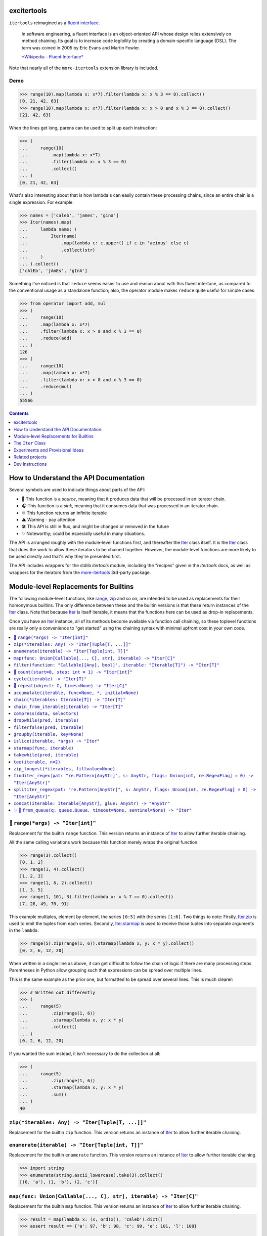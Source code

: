 

.. image:: https://github.com/cjrh/excitertools/workflows/Python%20application/badge.svg
    :target: https://github.com/cjrh/excitertools/actions

.. image:: https://coveralls.io/repos/github/cjrh/excitertools/badge.svg?branch=master
    :target: https://coveralls.io/github/cjrh/excitertools?branch=master

.. image:: https://img.shields.io/pypi/pyversions/excitertools.svg
    :target: https://pypi.python.org/pypi/excitertools

.. image:: https://img.shields.io/pypi/implementation/excitertools.svg
    :target: https://pypi.python.org/pypi/excitertools

.. image:: https://img.shields.io/github/tag/cjrh/excitertools.svg
    :target: https://github.com/cjrh/excitertools

.. image:: https://img.shields.io/badge/install-pip%20install%20excitertools-ff69b4.svg
    :target: https://img.shields.io/badge/install-pip%20install%20excitertools-ff69b4.svg

.. image:: https://img.shields.io/badge/dependencies-more--itertools-4488ff.svg
    :target: https://more-itertools.readthedocs.io/en/stable/

.. image:: https://img.shields.io/pypi/v/excitertools.svg
    :target: https://img.shields.io/pypi/v/excitertools.svg

.. image:: https://img.shields.io/badge/calver-YYYY.MM.MINOR-22bfda.svg
    :target: http://calver.org/

.. image:: https://img.shields.io/badge/code%20style-black-000000.svg
    :target: https://github.com/ambv/black


.. _more-itertools: https://more-itertools.readthedocs.io/en/stable/index.html

.. _excitertools:

excitertools
############

``itertools`` reimagined as a `fluent interface <https://en.wikipedia.org/wiki/Fluent_interface>`_.

    In software engineering, a fluent interface is an object-oriented API whose design
    relies extensively on method chaining. Its goal is to increase code legibility by
    creating a domain-specific language (DSL). The term was coined in 2005 by Eric
    Evans and Martin Fowler.

    `*Wikipedia - Fluent Interface* <https://en.wikipedia.org/wiki/Fluent_interface>`_

Note that nearly all of the ``more-itertools`` extension library is included.

Demo
****

.. code-block:: python

    >>> range(10).map(lambda x: x*7).filter(lambda x: x % 3 == 0).collect()
    [0, 21, 42, 63]
    >>> range(10).map(lambda x: x*7).filter(lambda x: x > 0 and x % 3 == 0).collect()
    [21, 42, 63]

When the lines get long, parens can be used to split up each instruction:

.. code-block:: python

    >>> (
    ...     range(10)
    ...         .map(lambda x: x*7)
    ...         .filter(lambda x: x % 3 == 0)
    ...         .collect()
    ... )
    [0, 21, 42, 63]

What's also interesting about that is how lambda's can easily contain these
processing chains, since an entire chain is a single expression. For
example:

.. code-block:: python

    >>> names = ['caleb', 'james', 'gina']
    >>> Iter(names).map(
    ...     lambda name: (
    ...         Iter(name)
    ...             .map(lambda c: c.upper() if c in 'aeiouy' else c)
    ...             .collect(str)
    ...     )
    ... ).collect()
    ['cAlEb', 'jAmEs', 'gInA']

Something I've noticed is that ``reduce`` seems easier to use and reason
about with this fluent interface, as compared to the conventional usage
as a standalone function; also, the operator module makes ``reduce`` quite
useful for simple cases:

.. code-block:: python

    >>> from operator import add, mul
    >>> (
    ...     range(10)
    ...     .map(lambda x: x*7)
    ...     .filter(lambda x: x > 0 and x % 3 == 0)
    ...     .reduce(add)
    ... )
    126
    >>> (
    ...     range(10)
    ...     .map(lambda x: x*7)
    ...     .filter(lambda x: x > 0 and x % 3 == 0)
    ...     .reduce(mul)
    ... )
    55566

.. contents::
    :depth: 1


.. |warning| unicode:: U+26A0
.. |cool| unicode:: U+2728
.. |flux| unicode:: U+1F6E0
.. |source| unicode:: U+1F3A4
.. |sink| unicode:: U+1F3A7
.. |inf| unicode:: U+267E


How to Understand the API Documentation
#######################################

Several symbols are used to indicate things about parts of the API:

- |source| This function is a *source*, meaning that it produces data
  that will be processed in an iterator chain.
- |sink| This function is a *sink*, meaning that it consumes data that
  was processed in an iterator chain.
- |inf| This function returns an infinite iterable
- |warning| Warning - pay attention
- |flux| This API is still in flux, and might be changed or
  removed in the future
- |cool| Noteworthy; could be especially useful in many situations.

The API is arranged roughly with the module-level functions first, and
thereafter the Iter_ class itself. It is the Iter_ class that does
the work to allow these iterators to be chained together. However, the
module-level functions are more likely to be used directly and that's
why they're presented first.

The API includes wrappers for the stdlib *itertools* module, including
the "recipes" given in the *itertools* docs, as well as wrappers for
the iterators from the more-itertools_ 3rd-party package.

Module-level Replacements for Builtins
######################################

The following module-level functions, like range_, zip_ and so on, are
intended to be used as replacements for their homonymous builtins. The
only difference between these and the builtin versions is that these
return instances of the Iter_ class. Note that because Iter_ is itself
iterable, it means that the functions here can be used as drop-in
replacements.

Once you have an Iter_ instance, all of its methods become available
via function call chaining, so these toplevel functions are really only
a convenience to "get started" using the chaining syntax with minimal
upfront cost in your own code.

.. contents::
    :local:



.. _range:


|source| ``range(*args) -> "Iter[int]"``
****************************************


Replacement for the builtin ``range`` function.  This version returns
an instance of Iter_ to allow further iterable chaining.

All the same calling variations work because this function merely wraps
the original function.

.. code-block:: python

    >>> range(3).collect()
    [0, 1, 2]
    >>> range(1, 4).collect()
    [1, 2, 3]
    >>> range(1, 6, 2).collect()
    [1, 3, 5]
    >>> range(1, 101, 3).filter(lambda x: x % 7 == 0).collect()
    [7, 28, 49, 70, 91]

This example multiples, element by element, the series ``[0:5]`` with the
series ``[1:6]``. Two things to note: Firstly, Iter.zip_ is used to emit
the tuples from each series. Secondly, Iter.starmap_ is used to receive
those tuples into separate arguments in the ``lambda``.

.. code-block:: python

    >>> range(5).zip(range(1, 6)).starmap(lambda x, y: x * y).collect()
    [0, 2, 6, 12, 20]

When written in a single line as above, it can get difficult to follow
the chain of logic if there are many processing steps. Parentheses in
Python allow grouping such that expressions can be spread over multiple
lines.

This is the same example as the prior one, but formatted to be spread
over several lines. This is much clearer:

.. code-block:: python

    >>> # Written out differently
    >>> (
    ...     range(5)
    ...         .zip(range(1, 6))
    ...         .starmap(lambda x, y: x * y)
    ...         .collect()
    ... )
    [0, 2, 6, 12, 20]

If you wanted the sum instead, it isn't necessary to do the collection
at all:

.. code-block:: python

    >>> (
    ...     range(5)
    ...         .zip(range(1, 6))
    ...         .starmap(lambda x, y: x * y)
    ...         .sum()
    ... )
    40



.. _zip:


``zip(*iterables: Any) -> "Iter[Tuple[T, ...]]"``
*************************************************
Replacement for the builtin ``zip`` function.  This version returns
an instance of Iter_ to allow further iterable chaining.

.. _enumerate:


``enumerate(iterable) -> "Iter[Tuple[int, T]]"``
************************************************
Replacement for the builtin ``enumerate`` function.  This version returns
an instance of Iter_ to allow further iterable chaining.

.. code-block:: python

    >>> import string
    >>> enumerate(string.ascii_lowercase).take(3).collect()
    [(0, 'a'), (1, 'b'), (2, 'c')]




.. _map:


``map(func: Union[Callable[..., C], str], iterable) -> "Iter[C]"``
******************************************************************
Replacement for the builtin ``map`` function.  This version returns
an instance of Iter_ to allow further iterable chaining.

.. code-block:: python

    >>> result = map(lambda x: (x, ord(x)), 'caleb').dict()
    >>> assert result == {'a': 97, 'b': 98, 'c': 99, 'e': 101, 'l': 108}

    >>> result = map('x, ord(x)', 'caleb').dict()
    >>> assert result == {'a': 97, 'b': 98, 'c': 99, 'e': 101, 'l': 108}


.. _filter:


``filter(function: "Callable[[Any], bool]", iterable: "Iterable[T]") -> "Iter[T]"``
***********************************************************************************
Replacement for the builtin ``filter`` function.  This version returns
an instance of Iter_ to allow further iterable chaining.

.. code-block:: python

    >>> filter(lambda x: x % 3 == 0, range(10)).collect()
    [0, 3, 6, 9]




.. _count:


|source| ``count(start=0, step: int = 1) -> "Iter[int]"``
*********************************************************


Replacement for the itertools ``count`` function.  This version returns
an instance of Iter_ to allow further iterable chaining.

.. code-block:: python

    >>> count().take(5).collect()
    [0, 1, 2, 3, 4]
    >>> count(0).take(0).collect()
    []
    >>> count(10).take(0).collect()
    []
    >>> count(10).take(5).collect()
    [10, 11, 12, 13, 14]
    >>> count(1).filter(lambda x: x > 10).take(5).collect()
    [11, 12, 13, 14, 15]



.. _cycle:


``cycle(iterable) -> "Iter[T]"``
********************************
Replacement for the itertools ``count`` function.  This version returns
an instance of Iter_ to allow further iterable chaining.

.. code-block:: python

    >>> cycle(range(3)).take(6).collect()
    [0, 1, 2, 0, 1, 2]
    >>> cycle([]).take(6).collect()
    []
    >>> cycle(range(3)).take(0).collect()
    []



.. _repeat:


|source| ``repeat(object: C, times=None) -> "Iter[C]"``
*******************************************************


Replacement for the itertools ``count`` function.  This version returns
an instance of Iter_ to allow further iterable chaining.

.. code-block:: python

    >>> repeat('a').take(3).collect()
    ['a', 'a', 'a']
    >>> repeat([1, 2]).take(3).collect()
    [[1, 2], [1, 2], [1, 2]]
    >>> repeat([1, 2]).take(3).collapse().collect()
    [1, 2, 1, 2, 1, 2]
    >>> repeat([1, 2]).collapse().take(3).collect()
    [1, 2, 1]
    >>> repeat('a', times=3).collect()
    ['a', 'a', 'a']




This next set of functions return iterators that terminate on the shortest 
input sequence.



.. _accumulate:


``accumulate(iterable, func=None, *, initial=None)``
****************************************************
Replacement for the itertools ``accumulate`` function.  This version returns
an instance of Iter_ to allow further iterable chaining.

.. code-block:: python

    >>> accumulate([1, 2, 3, 4, 5]).collect()
    [1, 3, 6, 10, 15]
    >>> if sys.version_info >= (3, 8):
    ...     output = accumulate([1, 2, 3, 4, 5], initial=100).collect()
    ...     assert output == [100, 101, 103, 106, 110, 115]
    >>> accumulate([1, 2, 3, 4, 5], operator.mul).collect()
    [1, 2, 6, 24, 120]
    >>> accumulate([]).collect()
    []
    >>> accumulate('abc').collect()
    ['a', 'ab', 'abc']
    >>> accumulate(b'abc').collect()
    [97, 195, 294]
    >>> accumulate(bytearray(b'abc')).collect()
    [97, 195, 294]



.. _chain:


``chain(*iterables: Iterable[T]) -> "Iter[T]"``
***********************************************
Replacement for the itertools ``chain`` function.  This version returns
an instance of Iter_ to allow further iterable chaining.

.. code-block:: python

    >>> chain('ABC', 'DEF').collect()
    ['A', 'B', 'C', 'D', 'E', 'F']
    >>> chain().collect()
    []



.. _chain_from_iterable:


``chain_from_iterable(iterable) -> "Iter[T]"``
**********************************************
Replacement for the itertools ``chain.from_iterable`` method.
This version returns an instance of Iter_ to allow
further iterable chaining.

.. code-block:: python

    >>> chain_from_iterable(['ABC', 'DEF']).collect()
    ['A', 'B', 'C', 'D', 'E', 'F']
    >>> chain_from_iterable([]).collect()
    []



.. _compress:


``compress(data, selectors)``
*****************************
Replacement for the itertools ``compress`` function.  This version returns
an instance of Iter_ to allow further iterable chaining.

.. code-block:: python

    >>> compress('ABCDEF', [1, 0, 1, 0, 1, 1]).collect()
    ['A', 'C', 'E', 'F']




.. _dropwhile:


``dropwhile(pred, iterable)``
*****************************
Replacement for the itertools ``dropwhile`` function.  This version returns
an instance of Iter_ to allow further iterable chaining.

.. code-block:: python

    >>> dropwhile(lambda x: x < 4, range(6)).collect()
    [4, 5]



.. _filterfalse:


``filterfalse(pred, iterable)``
*******************************
Replacement for the itertools ``filterfalse`` function.  This version returns
an instance of Iter_ to allow further iterable chaining.

.. code-block:: python

    >>> filterfalse(None, [2, 0, 3, None, 4, 0]).collect()
    [0, None, 0]



.. _groupby:


``groupby(iterable, key=None)``
*******************************
Replacement for the itertools ``groupby`` function.  This version returns
an instance of Iter_ to allow further iterable chaining.

groupby_ returns an iterator of a key and "grouper" iterable. In the
example below, we use Iter.starmap_ to collect each grouper iterable
into a list, as this makes it neater for display here in the docstring.

.. code-block:: python

    >>> (
    ...     groupby(['john', 'jill', 'anne', 'jack'], key=lambda x: x[0])
    ...         .starmap(lambda k, g: (k, list(g)))
    ...         .collect()
    ... )
    [('j', ['john', 'jill']), ('a', ['anne']), ('j', ['jack'])]




.. _islice:


``islice(iterable, *args) -> "Iter"``
*************************************
Replacement for the itertools ``islice`` function.  This version returns
an instance of Iter_ to allow further iterable chaining.

.. code-block:: python

    >>> islice('ABCDEFG', 2).collect()
    ['A', 'B']
    >>> islice('ABCDEFG', 2, 4).collect()
    ['C', 'D']
    >>> islice('ABCDEFG', 2, None).collect()
    ['C', 'D', 'E', 'F', 'G']
    >>> islice('ABCDEFG', 0, None, 2).collect()
    ['A', 'C', 'E', 'G']



.. _starmap:


``starmap(func, iterable)``
***************************
Replacement for the itertools ``starmap`` function.  This version returns
an instance of Iter_ to allow further iterable chaining.

.. code-block:: python

    >>> starmap(pow, [(2, 5), (3, 2), (10, 3)]).collect()
    [32, 9, 1000]



.. _takewhile:


``takewhile(pred, iterable)``
*****************************
Replacement for the itertools ``takewhile`` function.  This version returns
an instance of Iter_ to allow further iterable chaining.

.. code-block:: python

    >>> takewhile(lambda x: x < 5, [1, 4, 6, 4, 1]).collect()
    [1, 4]



.. _tee:


``tee(iterable, n=2)``
**********************
Replacement for the itertools ``tee`` function.  This version returns
an instance of Iter_ to allow further iterable chaining.

.. code-block:: python

    >>> a, b = tee(range(5))
    >>> a.collect()
    [0, 1, 2, 3, 4]
    >>> b.sum()
    10

It is also possible to operate on the returned iterators in the chain
but it gets quite difficult to understand:

.. code-block:: python

    >>> tee(range(5)).map(lambda it: it.sum()).collect()
    [10, 10]

In the example above we passed in range_, but with excitertools_
it's usually more natural to push data sources further left:

.. code-block:: python

    >>> range(5).tee().map(lambda it: it.sum()).collect()
    [10, 10]

Pay close attention to the above. The map_ is acting on each of the
copied iterators.



.. _zip_longest:


``zip_longest(*iterables, fillvalue=None)``
*******************************************
Replacement for the itertools ``zip_longest`` function.  This version returns
an instance of Iter_ to allow further iterable chaining.

.. code-block:: python

    >>> zip_longest('ABCD', 'xy', fillvalue='-').collect()
    [('A', 'x'), ('B', 'y'), ('C', '-'), ('D', '-')]
    >>> (
    ...     zip_longest('ABCD', 'xy', fillvalue='-')
    ...         .map(lambda tup: concat(tup, ''))
    ...         .collect()
    ... )
    ['Ax', 'By', 'C-', 'D-']
    >>> (
    ...     zip_longest('ABCD', 'xy', fillvalue='-')
    ...         .starmap(operator.add)
    ...         .collect()
    ... )
    ['Ax', 'By', 'C-', 'D-']



.. _finditer_regex:


``finditer_regex(pat: "re.Pattern[AnyStr]", s: AnyStr, flags: Union[int, re.RegexFlag] = 0) -> "Iter[AnyStr]"``
***************************************************************************************************************

Wrapper for ``re.finditer``. Returns an instance of Iter_ to allow
chaining.

.. code-block:: python

    >>> pat = r"\w+"
    >>> text = "Well hello there! How ya doin!"
    >>> finditer_regex(pat, text).map(str.lower).filter(lambda w: 'o' in w).collect()
    ['hello', 'how', 'doin']
    >>> finditer_regex(r"[A-Za-z']+", "A programmer's RegEx test.").collect()
    ['A', "programmer's", 'RegEx', 'test']
    >>> finditer_regex(r"[A-Za-z']+", "").collect()
    []
    >>> finditer_regex("", "").collect()
    ['']
    >>> finditer_regex("", "").filter(None).collect()
    []



.. _splititer_regex:


``splititer_regex(pat: "re.Pattern[AnyStr]", s: AnyStr, flags: Union[int, re.RegexFlag] = 0) -> "Iter[AnyStr]"``
****************************************************************************************************************

Lazy string splitting using regular expressions.

Most of the time you want ``str.split``. Really! That will almost
always be fastest. You might think that ``str.split`` is inefficient
because it always has to build a list, but it can do this very, very
quickly.

The lazy splitting shown here is more about supporting a particular
kind of programming model, rather than performance.

See more discussion `here <https://stackoverflow.com/questions/3862010/is-there-a-generator-version-of-string-split-in-python>`_.

.. code-block:: python

    >>> splititer_regex(r"\s", "A programmer's RegEx test.").collect()
    ['A', "programmer's", 'RegEx', 'test.']

Note that splitting at a single whitespace character will return blanks
for each found. This is different to how ``str.split()`` works.

.. code-block:: python

    >>> splititer_regex(r"\s", "aaa     bbb  \n  ccc\nddd\teee").collect()
    ['aaa', '', '', '', '', 'bbb', '', '', '', '', 'ccc', 'ddd', 'eee']

To match ``str.split()``, specify a sequence of whitespace as the
regex pattern.

.. code-block:: python

    >>> splititer_regex(r"\s+", "aaa     bbb  \n  ccc\nddd\teee").collect()
    ['aaa', 'bbb', 'ccc', 'ddd', 'eee']

Counting the whitespace

.. code-block:: python

    >>> from collections import Counter
    >>> splititer_regex(r"\s", "aaa     bbb  \n  ccc\nddd\teee").collect(Counter)
    Counter({'': 8, 'aaa': 1, 'bbb': 1, 'ccc': 1, 'ddd': 1, 'eee': 1})

Lazy splitting at newlines

.. code-block:: python

    >>> splititer_regex(r"\n", "aaa     bbb  \n  ccc\nddd\teee").collect()
    ['aaa     bbb  ', '  ccc', 'ddd\teee']

A few more examples:

.. code-block:: python

    >>> splititer_regex(r"", "aaa").collect()
    ['', 'a', 'a', 'a', '']
    >>> splititer_regex(r"", "").collect()
    ['', '']
    >>> splititer_regex(r"\s", "").collect()
    ['']
    >>> splititer_regex(r"a", "").collect()
    ['']
    >>> splititer_regex(r"\s", "aaa").collect()
    ['aaa']



.. _concat:


``concat(iterable: Iterable[AnyStr], glue: AnyStr) -> "AnyStr"``
****************************************************************
Concatenate strings, bytes and bytearrays. It is careful to avoid the
problem with single bytes becoming integers, and it looks at the value
of `glue` to know whether to handle bytes or strings.

This function can raise ``ValueError`` if called with something
other than ``bytes``, ``bytearray`` or ``str``.

.. _from_queue:


|cool| |source| ``from_queue(q: queue.Queue, timeout=None, sentinel=None) -> "Iter"``
*************************************************************************************




Wrap a queue with an iterator interface. This allows it to participate
in chaining operations. The iterator will block while waiting for
new values to appear on the queue. This is useful: it allows you
to easily and safely pass data between threads or processes, and
feed the incoming data into a pipeline.

The sentinel value, default ``None``, will terminate the iterator.

.. code-block:: python

    >>> q = queue.Queue()
    >>> # This line puts stuff onto a queue
    >>> range(10).chain([None]).map(q.put).consume()
    >>> from_queue(q).filter(lambda x: 2 < x < 9).collect()
    [3, 4, 5, 6, 7, 8]

This can be used in the same way you would normally use a queue, in
that it will block while waiting for future input. This makes it
convenient to run in a thread and wait for work. Below is a rough
sketch of how one might cobble together a thread pool using this
feature. Note the use of Iter.side_effect_ to call ``task_done()``
on the queue.

.. code-block:: python

    import queue
    from threading import Thread
    import logging
    from excitertools import from_queue

    logger = logging.getLogger(__name__)

    def process_job(job):
        result = ...
        return result

    def worker(inputs: Queue, results: Queue):
        (
            from_queue(inputs)
            .side_effect(lambda job: logger.info(f"Received job {job}")
            .map(process_job)
            .side_effect(lambda result: logger.info(f"Got result {job}")
            .into_queue(results)
            # Note that we only mark the task as done after the result
            # is added to the results queue.
            .side_effect(lambda _: inputs.task_done()
        )

    def create_job_pool(n: int) -> Tuple[Queue, Queue, Callable]:
        """Returns two queues, and a pool shutdown method. The
        shutdown function can be called to shut down the pool and
        the ``inputs`` queue. Caller is responsible for draining
        the ``results`` queue."""

        # Independent control of the sizes of the input and output
        # queues is interesting: it lets you decide how to bias
        # backpressure depending on the details of your workload.
        inputs, results = Queue(maxsize=100), Queue(maxsize=3)

        kwargs = dict(target=worker, args=(inputs, results), daemon=True)
        threads = repeat(Thread).map(lambda T: T(**kwargs)).take(n).collect()

        def shutdown():
            # Shut down each thread
            repeat(None).map(inputs.put).take(n).consume()
            inputs.join()
            Iter(threads).map(lambda t: t.join()).consume()

        return inputs, results, shutdown

Now the two queues ``inputs`` and ``results`` can be used in various
other threads to supply and consume data.




The ``Iter`` Class
##################

.. contents::
    :backlinks: entry
    :local:



.. _Iter:


|cool| ``class Iter(Generic[T])``
*********************************


This class is what allows chaining. Many of the methods in this class
return an instance of Iter_, which allows further chaining. There
are two exceptions to this: *sources* and *sinks*.

A "source" is usually a ``classmethod`` which can be used as an
initializer to produce data via an iterable. For example, the Iter.range_
classmethod can be used to get a sequence of numbers:

.. code-block:: python

    >>> Iter.range(1_000_000).take(3).collect()
    [0, 1, 2]

Even though our range was a million elements, the iterator chaining
took only 3 of those elements before collecting.

A "sink" is a method that is usually the last component of a processing
chain and often (but not always!) consumes the entire iterator. In the
example above, the call to Iter.collect_ was a sink. Note that we still
call it a sink even though it did not consume the entire iterator.

We're using the term "source" to refer to a classmethod of Iter_ that
produces data; but, the most typical source is going to be data that
you provide. Iter_ can be called with anything that is iterable, including
sequences, iterators, mappings, sets, generators and so on.

Examples:

.. code-block:: python

    List
    >>> Iter([1, 2, 3]).map(lambda x: x * 2).sum()
    12

    Generator
    >>> Iter((1, 2, 3)).map(lambda x: x * 2).sum()
    12
    >>> def g():
    ...     for i in [1, 2, 3]:
    ...         yield i
    >>> Iter(g()).map(lambda x: x * 2).sum()
    12

    Iterator
    >>> Iter(iter([1, 2, 3])).map(lambda x: x * 2).sum()
    12

    Dict
    >>> Iter(dict(a=1, b=2)).map(lambda x: x.upper()).collect()
    ['A', 'B']
    >>> d = dict(a=1, b=2, c=3)
    >>> Iter(d.items()).starmap(lambda k, v: v).map(lambda x: x * 2).sum()
    12

A common error with generators is forgetting to actually evaluate, i.e.,
call a generator function. If you do this there's a friendly error
pointing out the mistake:

.. code-block:: python

    >>> def mygen(): yield 123
    >>> Iter(mygen).collect()
    Traceback (most recent call last):
        ...
    TypeError: It seems you passed a generator function, but you
    probably intended to pass a generator. Remember to evaluate the
    function to obtain a generator instance:
               
    def mygen():
        yield 123
               
    Iter(mygen)    # ERROR - a generator function object is not iterable
    Iter(mygen())  # CORRECT - a generator instance is iterable.
    >>> Iter(mygen()).collect()
    [123]

Instance of Iter_ are resumable. Once an instance it created, it can
be partially iterated in successive calls, like the following example
shows:

.. code-block:: python

    >>> it = Iter.range(1_000_000)
    >>> it.take(3).collect()
    [0, 1, 2]
    >>> it.take(4).collect()
    [3, 4, 5, 6]
    >>> # Consume most of the stream, collect the last few
    >>> it.consume(999_990).collect()
    [999997, 999998, 999999]

This class implements the chaining. However, the module-level functions
in excitertools_, such as range_, zip_ and so on, also return
instances of Iter_, so they allow the chaining to continue. These are
equivalent:

.. code-block:: python

    >>> Iter.range(10).filter(lambda x: x > 7).collect()
    [8, 9]
    >>> range(10).filter(lambda x: x > 7).collect()
    [8, 9]

It is intended that the module-level functions can act as drop-in
replacements for the builtins they wrap:

>>> import builtins
>>> list(builtins.range(3))
[0, 1, 2]
>>> list(range(3))  # This is excitertools.range!
[0, 1, 2]
>>> list(Iter.range(3))
[0, 1, 2]

In your own code where you might like to use the excitertools_ version of
range_ and the other functions, you can just import it and use it to access all the other
cool stuff:

.. code-block:: python

    # mymodule.py
    from excitertools import (
        range,
        map,
        filter,
        reduce,
        repeat,
        count,
        enumerate,
        zip,
        ...
    )

    def func(inputs):
        data = (
            map(lambda x: x + 2, inputs)
                .enumerate()
                .filter(lambda x: x[1] > 10)
                ...
                .collect()

        )

Alternatively, if you don't want to hide the builtins you can do just
fine with importing this class only, or even importing the module only:

.. code-block:: python

    # mymodule.py - same example as before
    import excitertools

    def func(inputs):
        data = (
            excitertools.Iter(inputs)
                .map(lambda x: x + 2, inputs)
                .enumerate()
                .filter(lambda x: x[1] > 10)
                ...
                .collect()
        )

        # Do something with data

There are several valuable additions to the standard *itertools* and
more-itertools_ functions. These usually involve sources and sinks,
which are ways of getting data into an iterator pipeline, and then
getting results out again. In the majority of documentation examples
shown here, the Iter.collect_ method is used to collect all the
remaining data on a stream into a list; but in practice this is not
useful because large lists consume memory.

In practice it is more useful to send iterator data to one of these
common sinks:

- files
- sockets
- queues
- HTTP APIs
- Cloud storage buckets
- (Ideas for more to add here?)

Iter_ has support for these use-cases, both for reading and for writing.



.. _Iter.register:


``@classmethod Iter.register(cls, *func)``
==========================================

Add a new method to Iter_. Sure, you could subclass Iter_ to get
new chaining features, but it would be neat to let all existing
Iter_ instance just immediately have the new registered function
available.

The new function must take ``iterable`` as the first parameter.

.. code-block:: python

    >>> def up(iterable):
    ...     for v in iterable:
    ...         yield v.upper()
    >>> Iter.register(up)
    >>> Iter('abc').up().collect()
    ['A', 'B', 'C']
    >>> def poly(iterable, a, b, c):
    ...     # Polynomials a.x^2 + b.x + c
    ...     for x in iterable:
    ...         yield a*x**2 + b*x + c
    >>> Iter.register(poly)
    >>> Iter(range(-5, 5, 1)).poly(1, -5, 6).collect()
    [56, 42, 30, 20, 12, 6, 2, 0, 0, 2]

Here's a math round-trip rollercoaster.

.. code-block:: python

    >>> import math
    >>> def log(iterable):
    ...     for x in iterable:
    ...         yield math.log(x)
    >>> def exp(iterable):
    ...     for x in iterable:
    ...         yield math.exp(x)
    >>> def rnd(iterable):
    ...     for x in iterable:
    ...         yield round(x)
    >>> Iter.register(log, exp, rnd)
    >>> Iter(range(5)).exp().log().rnd().collect()
    [0, 1, 2, 3, 4]

These are silly examples, but hopefully you get the idea.



.. _Iter.collect:


|sink| ``Iter.collect(self, container=list) -> "List[T]"``
==========================================================



This is the most common way of "realizing" an interable chain
into a concrete data structure. It should be the case that this
is where most of the memory allocation occurs.

The default container is a list and you'll see throughout this
documentation that most examples produce lists. However,
any container, and indeed any function, can be used as the sink.

The basic example:

.. code-block:: python

    >>> Iter(range(3)).collect()
    [0, 1, 2]
    >>> Iter(range(3)).collect(tuple)
    (0, 1, 2)

You must pay attention to some things. For example, if your
iterable is a string, the characters of the string are what
get iterated over, and when you collect you'll get a collection
of those atoms. You can however use ``str`` as your "container
function" and that will give you back a string. It's like a join
with blank joiner.

.. code-block:: python

    >>> Iter('abc').collect()
    ['a', 'b', 'c']
    >>> Iter('abc').collect(str)
    'abc'

With some types, things get a little more tricky. Take ``bytes``
for example:

.. code-block:: python

    >>> Iter(b'abc').collect()
    [97, 98, 99]

You probably didn't expect to get the integers back right? Anyhow,
you can use ``bytes`` as the "collection container", just like
we did with strings and that will work:

.. code-block:: python

    >>> Iter(b'abc').collect(bytes)
    b'abc'
    >>> Iter(b'abc').collect(bytearray)
    bytearray(b'abc')

The other standard collections also work, here's a set for
completeness.

.. code-block:: python

    >>> Iter('abcaaaabbbbccc').collect(set) == {'a', 'b', 'c'}
    True



.. _Iter.open:


|cool| |source| ``@classmethod Iter.open(cls, file, mode="r", buffering=-1, encoding=None, errors=None, newline=None, closefd=True, opener=None, ) -> "Iter"``
==============================================================================================================================================================




Wrap the ``open()`` builtin precisely, but return an ``Iter``
instance to allow function chaining on the result.

I know you're thinking that we should always use a context
manager for files. Don't worry, there is one being used
internally. When the iterator chain is terminated the underlying
file will be closed.

>>> import tempfile
>>> with tempfile.TemporaryDirectory() as td:
...     # Put some random text into a temporary file
...     with open(td + 'text.txt', 'w') as f:
...         f.writelines(['abc\n', 'def\n', 'ghi\n'])
...
...     # Open the file, filter some lines, collect the result
...     Iter.open(td + 'text.txt').filter(lambda line: 'def' in line).collect()
['def\n']

Note that this is a convenience method for *reading* from a file,
not for writing. The function signature includes the ``mode``
parameter for parity with the builtin ``open()`` function, but
only reading is supported.



.. _Iter.read_lines:


|source| ``@classmethod Iter.read_lines(cls, stream: IO[str], rewind=True)``
============================================================================



Read lines from a file-like object.

First, let's put some data in a file. We'll be using that
file in the examples that follow.

.. code-block:: python

    >>> import tempfile
    >>> td = tempfile.TemporaryDirectory()
    ... # Put some random text into a temporary file
    >>> with open(td.name + 'text.txt', 'w') as f:
    ...     f.writelines(['abc\n', 'def\n', 'ghi\n'])
    ...

Use read_lines to process the file data

.. code-block:: python

    >>> with open(td.name + 'text.txt') as f:
    ...     Iter.read_lines(f).filter(lambda line: 'def' in line).collect()
    ['def\n']

The ``rewind`` parameter can be used to read sections of a file.

.. code-block:: python

    >>> with open(td.name + 'text.txt') as f:
    ...     part1 = Iter.read_lines(f).take(1).collect()
    ...     part2 = Iter.read_lines(f, rewind=False).collect()
    >>> part1
    ['abc\n']
    >>> part2
    ['def\n', 'ghi\n']
    >>> td.cleanup()



.. _Iter.read_bytes:


|source| ``@classmethod Iter.read_bytes(cls, stream: IO[bytes], size: Union[Callable[[], int], int] = -1, rewind=True)``
========================================================================================================================



The ``size`` parameter can be used to control how many bytes are
read for each advancement of the iterator chain. Here we set ``size=1``
which means we'll get back one byte at a time.

.. code-block:: python

    >>> import tempfile
    >>> td = tempfile.TemporaryDirectory()
    >>> filename = td.name + 'bytes.bin'

Put some random text into a temporary file:

.. code-block:: python

    >>> with open(filename, 'wb') as f:
    ...     x = f.write(b'\x00' * 100)
    ...
    >>> with open(filename, 'rb') as f:
    ...     data = Iter.read_bytes(f, size=1).collect()
    ...     len(data)
    100
    >>> with open(filename, 'rb') as f:
    ...     data = Iter.read_bytes(f).collect()
    ...     len(data)
    1

A little more ambitious. Because ``size`` is a callable, we can use
a ``deque`` and a ``side_effect`` to pass information back into
the reader to control how many bytes are read in each chunk.

In this example we're reading 1 byte at a time. In a real example
you might have a sequence of headers and bodies, where headers
give size information about how many bytes are in the body
corresponding to that header. Then you can precisely read
each body in sequence.

.. code-block:: python

    >>> from collections import deque
    >>> read_sizes = deque([1])
    >>> with open(filename, 'rb') as f:
    ...     data = (
    ...         Iter
    ...             .read_bytes(f, size=lambda: read_sizes.popleft())
    ...             .side_effect(lambda bytes: read_sizes.append(1))
    ...             .collect()
    ...     )
    ...     len(data)
    100

The ``rewind`` parameter can be used to read sections of a file.

.. code-block:: python

    >>> with open(filename, 'rb') as f:
    ...     part1 = Iter.read_bytes(f, size=10).take(1).collect()
    ...     part2 = Iter.read_bytes(f, rewind=False).collect()
    >>> part1
    [b'\x00\x00\x00\x00\x00\x00\x00\x00\x00\x00']
    >>> len(part2[0])
    90
    >>> td.cleanup()



.. _Iter.write_text_to_stream:


|sink| ``Iter.write_text_to_stream(self, stream: IO[str], insert_newlines=True, flush=True)``
=============================================================================================



.. code-block:: python

    >>> import tempfile
    >>> td = tempfile.TemporaryDirectory()
    >>> filename = td.name + 'text.txt'

    >>> data = ['a', 'b', 'c']
    >>> with open(filename, 'w') as f:
    ...     Iter(data).map(str.upper).write_text_to_stream(f)
    ...     with open(filename) as f2:
    ...         Iter.read_lines(f2).concat()
    'A\nB\nC'

If some prior step adds newlines, or more commonly, newlines
originate with a data source and are simply carried through the
processing chain unaltered, disable the insertion of newlines:

.. code-block:: python

    >>> with open(filename, 'w') as f:
    ...     Iter(data).map(str.upper).write_text_to_stream(f, insert_newlines=False)
    ...     with open(filename) as f2:
    ...         Iter.read_lines(f2).concat()
    'ABC'

Multiple successive writes may be slowed down by the default
``flush=True`` parameter. In this case you can delay flushing until
everything has been written.

.. code-block:: python

    >>> with open(filename, 'w') as f:
    ...     Iter(data).map(str.upper).write_text_to_stream(f, flush=False)
    ...     Iter(data).map(str.upper).write_text_to_stream(f, flush=False)
    ...     Iter(data).map(str.upper).write_text_to_stream(f, flush=True)
    ...     with open(filename) as f2:
    ...         Iter.read_lines(f2).concat()
    'A\nB\nCA\nB\nCA\nB\nC'
    >>> td.cleanup()



.. _Iter.write_bytes_to_stream:


|sink| ``Iter.write_bytes_to_stream(self, stream: IO[bytes], flush=True)``
==========================================================================



.. code-block:: python

    >>> import tempfile
    >>> td = tempfile.TemporaryDirectory()
    >>> filename = td.name + 'bytes.bin'
    >>> data = [b'a', b'b', b'c']
    >>> with open(filename, 'wb') as f:
    ...     Iter(data).map(lambda x: x * 2 ).write_bytes_to_stream(f)
    ...     with open(filename, 'rb') as f2:
    ...         Iter.read_bytes(f2).collect()
    [b'aabbcc']
    >>> with open(filename, 'wb') as f:
    ...     Iter(data).map(lambda x: x * 2 ).write_bytes_to_stream(f)
    ...     with open(filename, 'rb') as f2:
    ...         Iter.read_bytes(f2).concat(b'')
    b'aabbcc'
    >>> with open(filename, 'wb') as f:
    ...     Iter(data).map(lambda x: x * 2 ).write_bytes_to_stream(f)
    ...     with open(filename, 'rb') as f2:
    ...         Iter.read_bytes(f2, size=1).collect()
    [b'a', b'a', b'b', b'b', b'c', b'c']
    >>> with open(filename, 'wb') as f:
    ...     Iter(data).map(lambda x: x * 2 ).write_bytes_to_stream(f)
    ...     with open(filename, 'rb') as f2:
    ...         Iter.read_bytes(f2, size=2).map(bytes.decode).collect()
    ['aa', 'bb', 'cc']

Flushing can be delayed if multiple parts are to be written.

.. code-block:: python

    >>> with open(filename, 'wb') as f:
    ...     it = Iter(data)
    ...     it.map(lambda x: x * 2 ).take(2).write_bytes_to_stream(f, flush=False)
    ...     it.map(lambda x: x * 2 ).write_bytes_to_stream(f, flush=True)
    ...     with open(filename, 'rb') as f2:
    ...         Iter.read_bytes(f2, size=2).map(bytes.decode).collect()
    ['aa', 'bb', 'cc']
    >>> td.cleanup()



.. _Iter.write_to_file:


|cool| |sink| ``Iter.write_to_file(self, file, mode="w", buffering=-1, encoding=None, errors=None, newline=None, closefd=True, opener=None, )``
===============================================================================================================================================




.. code-block:: python

    >>> import tempfile
    >>> with tempfile.TemporaryDirectory() as td:
    ...     # Put some random text into a temporary file
    ...     with open(td + 'text.txt', 'w') as f:
    ...         f.writelines(['abc\n', 'def\n', 'ghi\n'])
    ...
    ...     # Open the file, transform, write out to new file.
    ...     Iter.open(td + 'text.txt').map(str.upper).write_to_file(td + 'test2.txt')
    ...     # Read the new file, for the test
    ...     Iter.open(td + 'test2.txt').collect()
    ['ABC\n', 'DEF\n', 'GHI\n']



.. _Iter.range:


|source| ``@classmethod Iter.range(cls, *args) -> "Iter[int]"``
===============================================================



The ``range`` function you all know and love.

.. code-block:: python

    >>> Iter.range(3).collect()
    [0, 1, 2]
    >>> Iter.range(0).collect()
    []



.. _Iter.zip:


``Iter.zip(self, *iterables: Any) -> "Iter[Tuple[T, ...]]"``
============================================================


The ``zip`` function you all know and love. The only thing to
note here is that the first iterable is really what the Iter_
instance is wrapping. The Iter.zip_ invocation brings in the
other iterables.

Make an Iter_ instance, then call ``zip`` on that.

.. code-block:: python

    >>> Iter('caleb').zip(range(10)).collect()
    [('c', 0), ('a', 1), ('l', 2), ('e', 3), ('b', 4)]

Use a classmethod to get an infinite stream using Iter.count_
and zip against that with more finite iterators.

.. code-block:: python

    >>> Iter.count().zip(range(5), range(3, 100, 2)).collect()
    [(0, 0, 3), (1, 1, 5), (2, 2, 7), (3, 3, 9), (4, 4, 11)]

It takes a few minutes to get used to that but feels comfortable
pretty quickly.

Iter.take_ can be used to stop infinite zip sequences:

.. code-block:: python

    >>> Iter('caleb').cycle().enumerate().take(8).collect()
    [(0, 'c'), (1, 'a'), (2, 'l'), (3, 'e'), (4, 'b'), (5, 'c'), (6, 'a'), (7, 'l')]

While we're here (assuming you worked through the previous
example), note the difference if you switch the order of the
Iter.cycle_ and Iter.enumerate_ calls:

.. code-block:: python

    >>> Iter('caleb').enumerate().cycle().take(8).collect()
    [(0, 'c'), (1, 'a'), (2, 'l'), (3, 'e'), (4, 'b'), (0, 'c'), (1, 'a'), (2, 'l')]

If you understand how this works, everything else in _excitertools_
will be intuitive to use.



.. _Iter.any:


|sink| ``Iter.any(self) -> "bool"``
===================================



.. code-block:: python

    >>> Iter([0, 0, 0]).any()
    False
    >>> Iter([0, 0, 1]).any()
    True
    >>> Iter([]).any()
    False



.. _Iter.all:


|sink| ``Iter.all(self) -> "bool"``
===================================




.. code-block:: python

    >>> Iter([0, 0, 0]).all()
    False
    >>> Iter([0, 0, 1]).all()
    False
    >>> Iter([1, 1, 1]).all()
    True

Now pay attention:

.. code-block:: python

    >>> Iter([]).all()
    True

This behaviour has some controversy around it, but that's how the
``all()`` builtin works so that's what we do too. The way to
think about what ``all()`` does is this: it returns False if there
is at least one element that is falsy.  Thus, if there are no elements
it follows that there are no elements that are falsy and that's why
``all([]) == True``.



.. _Iter.enumerate:


``Iter.enumerate(self) -> "Iter[Tuple[int, T]]"``
=================================================


.. code-block:: python

    >>> Iter('abc').enumerate().collect()
    [(0, 'a'), (1, 'b'), (2, 'c')]
    >>> Iter([]).enumerate().collect()
    []



.. _Iter.dict:


``Iter.dict(self) -> "Dict"``
=============================

In regular Python a dict can be constructed through an iterable
of tuples:

.. code-block:: python

    >>> dict([('a', 0), ('b', 1)])                  
    {'a': 0, 'b': 1}

In *excitertools* we prefer chaining so this method is a shortcut
for that:

.. code-block:: python

    >>> d = Iter('abc').zip(count()).dict()
    >>> assert d == {'a': 0, 'b': 1, 'c': 2}



.. _Iter.map:


``Iter.map(self, func: Union[Callable[..., C], str]) -> "Iter[C]"``
===================================================================

The ``map`` function you all know and love.

.. code-block:: python

    >>> Iter('abc').map(str.upper).collect()
    ['A', 'B', 'C']
    >>> Iter(['abc', 'def']).map(str.upper).collect()
    ['ABC', 'DEF']

Using lambdas might seem convenient but in practice it turns
out that they make code difficult to read:

.. code-block:: python

    >>> result = Iter('caleb').map(lambda x: (x, ord(x))).dict()
    >>> assert result == {'a': 97, 'b': 98, 'c': 99, 'e': 101, 'l': 108}

It's recommended that you make a separate function instead:

.. code-block:: python

    >>> def f(x):
    ...     return x, ord(x)
    >>> result = Iter('caleb').map(f).dict()
    >>> assert result == {'a': 97, 'b': 98, 'c': 99, 'e': 101, 'l': 108}

I know many people prefer anonymous functions (often on
philosphical grounds) but in practice it's just easier to make
a separate, named function.

I've experimented with passing a string into the map, and using
``eval()`` to make a lambda internally. This simplifies the code
very slightly, at the cost of using strings-as-code. I'm pretty
sure this feature will be removed so don't use it.

.. code-block:: python

    >>> result = Iter('caleb').map('x, ord(x)').dict()
    >>> assert result == {'a': 97, 'b': 98, 'c': 99, 'e': 101, 'l': 108}



.. _Iter.filter:


``Iter.filter(self, function: "Optional[Callable[[T], bool]]" = None) -> "Iter[T]"``
====================================================================================

The ``map`` function you all know and love.

.. code-block:: python

    >>> Iter('caleb').filter(lambda x: x in 'aeiou').collect()
    ['a', 'e']

There is a slight difference between this method signature and
the builtin ``filter``:  how the identity function is handled.
This is a consquence of chaining. In the function signature above
it is possible for us to give the ``function`` parameter a
default value of ``None`` because the parameter appears towards
the end of the parameter list. Last, in fact.  In the
`builtin filter signature <https://docs.python.org/3/library/functions.html#filter>`_
it doesn't allow for this because the predicate parameter appears
first.

This is a long way of saying: if you just want to filter out
falsy values, no parameter is needed:

.. code-block:: python

    >>> Iter([0, 1, 0, 0, 0, 1, 1, 1, 0, 0]).filter().collect()
    [1, 1, 1, 1]

Using the builtin, you'd have to do ``filter(None, iterable)``.

You'll find that Iter.map_ and Iter.filter_
(and Iter.reduce_, up next) work together very nicely:

.. code-block:: python

    >>> def not_eve(x):
    ...    return x != 'eve'
    >>> Iter(['bob', 'eve', 'alice']).filter(not_eve).map(str.upper).collect()
    ['BOB', 'ALICE']

The long chains get unwieldy so let's rewrite that:

.. code-block:: python

    >>> (
    ...     Iter(['bob', 'eve', 'alice'])
    ...         .filter(not_eve)
    ...         .map(str.upper)
    ...         .collect()
    ... )
    ['BOB', 'ALICE']



.. _Iter.starfilter:


|cool| ``Iter.starfilter(self, function: "Optional[Callable[[T, ...], bool]]" = None) -> "Iter[T]"``
====================================================================================================


Like Iter.filter_, but arg unpacking in lambdas will work.

With the normal ``filter``, this fails:

.. code-block:: python

    >>> Iter('caleb').enumerate().filter(lambda i, x: i > 2).collect()
    Traceback (most recent call last):
        ...
    TypeError: <lambda>() missing 1 required positional argument: 'x'

This is a real buzzkill. ``starfilter`` is very similar to
``starmap`` in that tuples are unpacked when calling the function:

.. code-block:: python

    >>> Iter('caleb').enumerate().starfilter(lambda i, x: i > 2).collect()
    [(3, 'e'), (4, 'b')]



.. _Iter.filter_gt:


``Iter.filter_gt(self, value) -> "Iter[T]"``
============================================

Convenience method

.. code-block:: python

    >>> Iter([1,2,3]).filter_gt(1).collect()
    [2, 3]



.. _Iter.filter_ge:


``Iter.filter_ge(self, value) -> "Iter[T]"``
============================================

Convenience method

.. code-block:: python

    >>> Iter([1,2,3]).filter_ge(2).collect()
    [2, 3]



.. _Iter.filter_lt:


``Iter.filter_lt(self, value) -> "Iter[T]"``
============================================

Convenience method

.. code-block:: python

    >>> Iter([1,2,3]).filter_lt(3).collect()
    [1, 2]


.. _Iter.filter_le:


``Iter.filter_le(self, value) -> "Iter[T]"``
============================================

Convenience method

.. code-block:: python

    >>> Iter([1,2,3]).filter_le(2).collect()
    [1, 2]


.. _Iter.filter_eq:


``Iter.filter_eq(self, value) -> "Iter[T]"``
============================================

Convenience method

.. code-block:: python

    >>> Iter([1,2,3]).filter_eq(2).collect()
    [2]


.. _Iter.filter_ne:


``Iter.filter_ne(self, value) -> "Iter[T]"``
============================================

Convenience method

.. code-block:: python

    >>> Iter([1,2,3]).filter_ne(2).collect()
    [1, 3]


.. _Iter.filter_in:


``Iter.filter_in(self, value: Sized) -> "Iter[T]"``
===================================================

Convenience method for membership testing. Note that the value
parameter must be at least ``Sized`` because it gets reused
over and over for each pass of the iterator chain. For example,
passing in things like ``range()`` will not work properly because
it will become progressively exhausted.

.. code-block:: python

    >>> Iter([1,2,3]).filter_in([2, 3, 4, 5]).collect()
    [2, 3]
    >>> Iter([1,2,3]).filter_in(range(2, 8).collect()).collect()
    [2, 3]
    >>> Iter([1,2,3]).filter_in({2, 3, 4, 5}).collect()
    [2, 3]
    >>> Iter([1,2,3]).filter_in(dict.fromkeys({2, 3, 4, 5})).collect()
    [2, 3]


.. _Iter.filter_ni:


``Iter.filter_ni(self, value) -> "Iter[T]"``
============================================

Convenience method for membership testing. Note that the value
parameter must be at least ``Sized`` because it gets reused
over and over for each pass of the iterator chain. For example,
passing in things like ``range()`` will not work properly because
it will become progressively exhausted.

.. code-block:: python

    >>> Iter([1,2,3]).filter_ni([2, 3, 4, 5]).collect()
    [1]
    >>> Iter([1,2,3]).filter_ni(range(2, 8).collect()).collect()
    [1]
    >>> Iter([1,2,3]).filter_ni({2, 3, 4, 5}).collect()
    [1]
    >>> Iter([1,2,3]).filter_ni(dict.fromkeys({2, 3, 4, 5})).collect()
    [1]


.. _Iter.reduce:


|sink| ``Iter.reduce(self, func: Callable[..., T], *args) -> "T"``
==================================================================


The ``reduce`` function you all know and...hang on, actually
``reduce`` is rather unloved. In the past I've found it very complex
to reason about, when looking at a bunch of nested function calls
in typical ``itertools`` code. Hopefully iterable chaining makes
it easier to read code that uses ``reduce``?

Let's check, does this make sense?

.. code-block:: python

    >>> payments = [
    ...     ('bob', 100),
    ...     ('alice', 50),
    ...     ('eve', -100),
    ...     ('bob', 19.95),
    ...     ('bob', -5.50),
    ...     ('eve', 11.95),
    ...     ('eve', 200),
    ...     ('alice', -45),
    ...     ('alice', -67),
    ...     ('bob', 1.99),
    ...     ('alice', 89),
    ... ]
    >>> (
    ...     Iter(payments)
    ...         .filter(lambda entry: entry[0] == 'bob')
    ...         .map(lambda entry: entry[1])
    ...         .reduce(lambda total, value: total + value, 0)
    ... )
    116.44

I intentionally omitted comments above so that you can try the
"readability experiment", but in practice you would definitely
want to add some comments on these chains:

.. code-block:: python

    >>> (
    ...     # Iterate over all payments
    ...     Iter(payments)
    ...         # Only look at bob's payments
    ...         .filter(lambda entry: entry[0] == 'bob')
    ...         # Extract the value of the payment
    ...         .map(lambda entry: entry[1])
    ...         # Add all those payments together
    ...         .reduce(lambda total, value: total + value, 0)
    ... )
    116.44

``reduce`` is a quite crude low-level tool. In many cases you'll
find that there are other functions and methods better suited
to the situations you'll encounter most often. For example,
there is already Iter.sum_ if you just want to add up numbers,
and it's much easier to use Iter.groupby_ for grouping than
to try to make that work with Iter.reduce_. You *can* make it
work but it'll be easier to use Iter.groupby_.



.. _Iter.starreduce:


|sink| ``Iter.starreduce(self, function: Callable[..., T], initializer=0) -> "T"``
==================================================================================


Iter.starreduce_ is the same as Iter.reduce_ except that args are
star-unpacked when passed into ``function``. This is frequently
more convenient than the default behaviour.

We can see this using the same example shown for Iter.reduce_.
The star unpacking makes it easier to just do the filtering
directly inside the reducer function.

.. code-block:: python

    >>> payments = [
    ...     ('bob', 100),
    ...     ('alice', 50),
    ...     ('eve', -100),
    ...     ('bob', 19.95),
    ...     ('bob', -5.50),
    ...     ('eve', 11.95),
    ...     ('eve', 200),
    ...     ('alice', -45),
    ...     ('alice', -67),
    ...     ('bob', 1.99),
    ...     ('alice', 89),
    ... ]
    >>> (
    ...     Iter(payments)
    ...         .starreduce(
    ...             lambda tot, name, value: tot + value if name == 'bob' else tot,
    ...             0
    ...         )
    ... )
    116.44

This is how that looks if you avoid a lambda:

.. code-block:: python

    >>> def f(tot, name, value):
    ...     if name == 'bob':
    ...         return tot + value
    ...     else:
    ...         return tot
    >>> Iter(payments).starreduce(f)
    116.44



.. _Iter.sum:


|sink| ``Iter.sum(self)``
=========================


Exactly what you expect:

.. code-block:: python

    >>> Iter(range(10)).sum()
    45



.. _Iter.concat:


|sink| ``Iter.concat(self, glue: AnyStr = "") -> "AnyStr"``
===========================================================



Joining strings (and bytes).

.. code-block:: python

    >>> Iter(['hello', 'there']).concat()
    'hellothere'
    >>> Iter(['hello', 'there']).concat(' ')
    'hello there'
    >>> Iter(['hello', 'there']).concat(',')
    'hello,there'
    >>> Iter([b'hello', b'there']).concat(b',')
    b'hello,there'



.. _Iter.insert:


``Iter.insert(self, glue: C) -> "Iter[Union[C, T]]"``
=====================================================
Docstring TBD


.. _Iter.count:


|source| ``@classmethod Iter.count(cls, *args) -> "Iter[int]"``
===============================================================



.. code-block:: python

    >>> Iter.count().take(3).collect()
    [0, 1, 2]
    >>> Iter.count(100).take(3).collect()
    [100, 101, 102]
    >>> Iter.count(100, 2).take(3).collect()
    [100, 102, 104]



.. _Iter.cycle:


|inf| ``Iter.cycle(self) -> "Iter[T]"``
=======================================



.. code-block:: python

    >>> Iter('abc').cycle().take(8).collect()
    ['a', 'b', 'c', 'a', 'b', 'c', 'a', 'b']
    >>> Iter('abc').cycle().take(8).concat('')
    'abcabcab'



.. _Iter.repeat:


|source| |inf| ``@classmethod Iter.repeat(cls, elem: C, times=None) -> "Iter[C]"``
==================================================================================




.. code-block:: python

    >>> Iter.repeat('c', times=3).collect()
    ['c', 'c', 'c']



.. _Iter.accumulate:


``Iter.accumulate(self, func=None, *, initial=None)``
=====================================================
Docstring TBD

.. code-block:: python

    >>> Iter([1, 2, 3, 4, 5]).accumulate().collect()
    [1, 3, 6, 10, 15]
    >>> if sys.version_info >= (3, 8):
    ...     out = Iter([1, 2, 3, 4, 5]).accumulate(initial=100).collect()
    ...     assert out == [100, 101, 103, 106, 110, 115]
    >>> Iter([1, 2, 3, 4, 5]).accumulate(operator.mul).collect()
    [1, 2, 6, 24, 120]



.. _Iter.chain:


``Iter.chain(self, *iterables: Iterable[T]) -> "Iter[T]"``
==========================================================
Docstring TBD

.. code-block:: python

    >>> Iter('ABC').chain('DEF').collect()
    ['A', 'B', 'C', 'D', 'E', 'F']
    >>> Iter('ABC').chain().collect()
    ['A', 'B', 'C']



.. _Iter.chain_from_iterable:


``Iter.chain_from_iterable(self) -> "Iter[T]"``
===============================================
Docstring TBD

.. code-block:: python

    >>> Iter(['ABC', 'DEF']).chain_from_iterable().collect()
    ['A', 'B', 'C', 'D', 'E', 'F']



.. _Iter.compress:


``Iter.compress(self, selectors)``
==================================
Replacement for the itertools ``compress`` function.  This version returns
an instance of Iter_ to allow further iterable chaining.

.. code-block:: python

    >>> Iter('ABCDEF').compress([1, 0, 1, 0, 1, 1]).collect()
    ['A', 'C', 'E', 'F']



.. _Iter.dropwhile:


``Iter.dropwhile(self, pred)``
==============================
Docstring TBD


.. _Iter.filterfalse:


``Iter.filterfalse(self, pred)``
================================
Docstring TBD


.. _Iter.groupby:


``Iter.groupby(self, key=None)``
================================
Docstring TBD


.. _Iter.islice:


``Iter.islice(self, *args) -> "Iter"``
======================================
Docstring TBD


.. _Iter.starmap:


``Iter.starmap(self, func)``
============================
Docstring TBD


.. _Iter.takewhile:


``Iter.takewhile(self, pred)``
==============================
Docstring TBD


.. _Iter.tee:


``Iter.tee(self, n=2)``
=======================
Docstring TBD


.. _Iter.zip_longest:


``Iter.zip_longest(self, *iterables, fillvalue=None)``
======================================================
Docstring TBD


.. _Iter.chunked:


``Iter.chunked(self, n: int) -> "Iter"``
========================================
Docstring TBD


.. _Iter.ichunked:


``Iter.ichunked(self, n: int) -> "Iter"``
=========================================
Docstring TBD


.. _Iter.sliced:


``@classmethod Iter.sliced(cls, seq: Sequence, n: int) -> "Iter"``
==================================================================
Docstring TBD


.. _Iter.distribute:


``Iter.distribute(self, n: int) -> "Iter"``
===========================================
Docstring TBD


.. _Iter.divide:


``Iter.divide(self, n: int) -> "Iter"``
=======================================
Docstring TBD


.. _Iter.split_at:


``Iter.split_at(self, pred)``
=============================
Docstring TBD


.. _Iter.split_before:


``Iter.split_before(self, pred)``
=================================
Docstring TBD


.. _Iter.split_after:


``Iter.split_after(self, pred)``
================================
Docstring TBD


.. _Iter.split_into:


``Iter.split_into(self, sizes)``
================================
Docstring TBD


.. _Iter.split_when:


``Iter.split_when(self, pred)``
===============================
Docstring TBD


.. _Iter.bucket:


``Iter.bucket(self, key, validator=None)``
==========================================

This is the basic example, copied from the more-itertools
docs:

.. code-block:: python

    >>> iterable = ['a1', 'b1', 'c1', 'a2', 'b2', 'c2', 'b3']
    >>> b = Iter(iterable).bucket(key=lambda x: x[0])
    >>> sorted(b)
    ['a', 'b', 'c']
    >>> list(b['a'])
    ['a1', 'a2']

Note that once consumed, you can't iterate over the contents
of a group again.


.. _Iter.unzip:


``Iter.unzip(self)``
====================
Docstring TBD


.. _Iter.grouper:


``Iter.grouper(self, n: int, fillvalue=None) -> "Iter"``
========================================================
Docstring TBD


.. _Iter.partition:


``Iter.partition(self, pred) -> "Iter"``
========================================
Docstring TBD


.. _Iter.spy:


``Iter.spy(self, n=1) -> "Tuple[Iter, Iter]"``
==============================================
Docstring TBD


.. _Iter.peekable:


``Iter.peekable(self) -> "more_itertools.peekable"``
====================================================

Docstring TBD

.. code-block:: python

    >>> p = Iter(['a', 'b']).peekable()
    >>> p.peek()
    'a'
    >>> next(p)
    'a'

The peekable can be used to inspect what will be coming up.
But if you then want to resume iterator chaining, pass the
peekable back into an Iter_ instance.

.. code-block:: python

    >>> p = Iter(range(10)).peekable()
    >>> p.peek()
    0
    >>> Iter(p).take(3).collect()
    [0, 1, 2]

A peekable is not an Iter_ instance so it doesn't provide
the iterator chaining methods. But if you want to get into
chaining, use the ``iter()`` method.

.. code-block:: python

    >>> p = Iter(range(5)).peekable()
    >>> p.peek()
    0
    >>> p[1]
    1
    >>> p.iter().take(3).collect()
    [0, 1, 2]

Peekables can be prepended. But then you usually want to go
right back to iterator chaining. Thus, the ``prepend`` method
(on the returned ``peekable`` instance) returns an Iter_ instance.

.. code-block:: python

    >>> p = Iter(range(3)).peekable()
    >>> p.peek()
    0
    >>> p.prepend('a', 'b').take(4).collect()
    ['a', 'b', 0, 1]



.. _Iter.seekable:


``Iter.seekable(self) -> "more_itertools.seekable"``
====================================================
Docstring TBD


.. _Iter.windowed:


``Iter.windowed(self, n, fillvalue=None, step=1) -> "Iter"``
============================================================
Docstring TBD


.. _Iter.substrings:


``Iter.substrings(self)``
=========================
Docstring TBD


.. _Iter.substrings_indexes:


``Iter.substrings_indexes(self, reverse=False)``
================================================
Docstring TBD


.. _Iter.stagger:


``Iter.stagger(self, offsets=(-1, 0, 1), longest=False, fillvalue=None)``
=========================================================================

.. code-block:: python

    >>> Iter([0, 1, 2, 3]).stagger().collect()
    [(None, 0, 1), (0, 1, 2), (1, 2, 3)]
    >>> Iter(range(8)).stagger(offsets=(0, 2, 4)).collect()
    [(0, 2, 4), (1, 3, 5), (2, 4, 6), (3, 5, 7)]
    >>> Iter([0, 1, 2, 3]).stagger(longest=True).collect()
    [(None, 0, 1), (0, 1, 2), (1, 2, 3), (2, 3, None), (3, None, None)]



.. _Iter.pairwise:


``Iter.pairwise(self)``
=======================

Reference `more_itertools.pairwise <https://more-itertools.readthedocs.io/en/stable/api.html#more_itertools.pairwise>`_

.. code-block:: python

    >>> Iter.count().pairwise().take(4).collect()
    [(0, 1), (1, 2), (2, 3), (3, 4)]


.. _Iter.count_cycle:


``Iter.count_cycle(self, n=None) -> "Iter"``
============================================


Reference: `more_itertools.count_cycle <https://more-itertools.readthedocs.io/en/stable/api.html#more_itertools.count_cycle>`_

.. code-block:: python

    >>> Iter('AB').count_cycle(3).collect()
    [(0, 'A'), (0, 'B'), (1, 'A'), (1, 'B'), (2, 'A'), (2, 'B')]



.. _Iter.intersperse:


``Iter.intersperse(self, e, n=1) -> "Iter"``
============================================

Reference: `more_itertools.intersperse <https://more-itertools.readthedocs.io/en/stable/api.html#more_itertools.intersperse>`_

.. code-block:: python

    >>> Iter([1, 2, 3, 4, 5]).intersperse('!').collect()
    [1, '!', 2, '!', 3, '!', 4, '!', 5]

    >>> Iter([1, 2, 3, 4, 5]).intersperse(None, n=2).collect()
    [1, 2, None, 3, 4, None, 5]



.. _Iter.padded:


``Iter.padded(self, fillvalue: Optional[C] = None, n: Optional[int] = None, next_multiple: bool = False, ) -> "Iter[Union[T, C]]"``
===================================================================================================================================

Reference: `more_itertools.padded <https://more-itertools.readthedocs.io/en/stable/api.html#more_itertools.padded>`_

.. code-block:: python

    >>> Iter([1, 2, 3]).padded('?', 5).collect()
    [1, 2, 3, '?', '?']

    >>> Iter([1, 2, 3, 4]).padded(n=3, next_multiple=True).collect()
    [1, 2, 3, 4, None, None]



.. _Iter.repeat_last:


``Iter.repeat_last(self, default=None) -> "Iter[T]"``
=====================================================

Reference: `more_itertools.repeat_last <https://more-itertools.readthedocs.io/en/stable/api.html#more_itertools.repeat_last>`_

.. code-block:: python

    >>> Iter(range(3)).repeat_last().islice(5).collect()
    [0, 1, 2, 2, 2]

    >>> Iter(range(0)).repeat_last(42).islice(5).collect()
    [42, 42, 42, 42, 42]



.. _Iter.adjacent:


``Iter.adjacent(self, pred, distance=1) -> "Iter[Tuple[bool, T]]"``
===================================================================

Reference: `more_itertools.adjacent <https://more-itertools.readthedocs.io/en/stable/api.html#more_itertools.adjacent>`_

.. code-block:: python

    >>> Iter(range(6)).adjacent(lambda x: x == 3).collect()
    [(False, 0), (False, 1), (True, 2), (True, 3), (True, 4), (False, 5)]

    >>> Iter(range(6)).adjacent(lambda x: x == 3, distance=2).collect()
    [(False, 0), (True, 1), (True, 2), (True, 3), (True, 4), (True, 5)]




.. _Iter.groupby_transform:


``Iter.groupby_transform(self, keyfunc: Optional[Callable[..., K]] = None, valuefunc: Optional[Callable[..., V]] = None, ) -> "Iter[Tuple[K, Iterable[V]]]"``
=============================================================================================================================================================

Reference: `more_itertools.groupby_transform <https://more-itertools.readthedocs.io/en/stable/api.html#more_itertools.groupby_transform>`_

This example has been modified somewhat from the original. We're using
``starmap`` here to "unzip" the tuples produced by the group
transform.

.. code-block:: python

    >>> iterable = 'AaaABbBCcA'
    >>> keyfunc = lambda x: x.upper()
    >>> valuefunc = lambda x: x.lower()
    >>> (
    ...    Iter(iterable)
    ...        .groupby_transform(keyfunc, valuefunc)
    ...        .starmap(lambda k, g: (k, ''.join(g)))
    ...        .collect()
    ... )
    [('A', 'aaaa'), ('B', 'bbb'), ('C', 'cc'), ('A', 'a')]

    >>> from operator import itemgetter
    >>> keys = [0, 0, 1, 1, 1, 2, 2, 2, 3]
    >>> values = 'abcdefghi'
    >>> iterable = zip(keys, values)
    >>> (
    ...     Iter(iterable)
    ...        .groupby_transform(itemgetter(0), itemgetter(1))
    ...        .starmap(lambda k, g: (k, ''.join(g)))
    ...        .collect()
    ... )
    [(0, 'ab'), (1, 'cde'), (2, 'fgh'), (3, 'i')]



.. _Iter.padnone:


``Iter.padnone(self) -> "Iter[Union[T, None]]"``
================================================

Reference: `more_itertools.padnone <https://more-itertools.readthedocs.io/en/stable/api.html#more_itertools.padnone>`_

.. code-block:: python

    >>> Iter(range(3)).padnone().take(5).collect()
    [0, 1, 2, None, None]



.. _Iter.ncycles:


``Iter.ncycles(self, n) -> "Iter[T]"``
======================================

Reference: `more_itertools.ncycles <https://more-itertools.readthedocs.io/en/stable/api.html#more_itertools.ncycles>`_

.. code-block:: python

    >>> Iter(['a', 'b']).ncycles(3).collect()
    ['a', 'b', 'a', 'b', 'a', 'b']



.. _Iter.collapse:


``Iter.collapse(self, base_type=None, levels=None) -> "Iter"``
==============================================================

Reference: `more_itertools.collapse <https://more-itertools.readthedocs.io/en/stable/api.html#more_itertools.collapse>`_

.. code-block:: python

    >>> iterable = [(1, 2), ([3, 4], [[5], [6]])]
    >>> Iter(iterable).collapse().collect()
    [1, 2, 3, 4, 5, 6]

    >>> iterable = ['ab', ('cd', 'ef'), ['gh', 'ij']]
    >>> Iter(iterable).collapse(base_type=tuple).collect()
    ['ab', ('cd', 'ef'), 'gh', 'ij']

    >>> iterable = [('a', ['b']), ('c', ['d'])]
    >>> Iter(iterable).collapse().collect() # Fully flattened
    ['a', 'b', 'c', 'd']
    >>> Iter(iterable).collapse(levels=1).collect() # Only one level flattened
    ['a', ['b'], 'c', ['d']]



.. _Iter.sort_together:


``@class_or_instancemethod Iter.sort_together(self_or_cls, iterables, key_list=(0,), reverse=False)``
=====================================================================================================

Reference: `more_itertools.sort_together <https://more-itertools.readthedocs.io/en/stable/api.html#more_itertools.sort_together>`_

This can be called either as an instance method or a class method.
The classmethod form is more convenient if all the iterables are
already available. The instancemethod form is more convenient if
one of the iterables already goes through some transformation.

Here are examples from the classmethod form, which mirror the
examples in the more-itertools_ documentation:

.. code-block:: python

    >>> iterables = [(4, 3, 2, 1), ('a', 'b', 'c', 'd')]
    >>> Iter.sort_together(iterables).collect()
    [(1, 2, 3, 4), ('d', 'c', 'b', 'a')]

    >>> iterables = [(3, 1, 2), (0, 1, 0), ('c', 'b', 'a')]
    >>> Iter.sort_together(iterables, key_list=(1, 2)).collect()
    [(2, 3, 1), (0, 0, 1), ('a', 'c', 'b')]

    >>> Iter.sort_together([(1, 2, 3), ('c', 'b', 'a')], reverse=True).collect()
    [(3, 2, 1), ('a', 'b', 'c')]

Here is an examples using the instancemethod form:

.. code-block:: python

    >>> iterables = [('a', 'b', 'c', 'd')]
    >>> Iter([4, 3, 2, 1]).sort_together(iterables).collect()
    [(1, 2, 3, 4), ('d', 'c', 'b', 'a')]



.. _Iter.interleave:


``@class_or_instancemethod Iter.interleave(self_or_cls, *iterables) -> "Iter"``
===============================================================================

Reference: `more_itertools.interleave <https://more-itertools.readthedocs.io/en/stable/api.html#more_itertools.interleave>`_

Classmethod form:

.. code-block:: python

    >>> Iter.interleave([1, 2, 3], [4, 5], [6, 7, 8]).collect()
    [1, 4, 6, 2, 5, 7]

Instancemethod form:

.. code-block:: python

    >>> Iter([1, 2, 3]).interleave([4, 5], [6, 7, 8]).collect()
    [1, 4, 6, 2, 5, 7]



.. _Iter.interleave_longest:


``@class_or_instancemethod Iter.interleave_longest(self_or_cls, *iterables) -> "Iter"``
=======================================================================================

Reference: `more_itertools.interleave_longest <https://more-itertools.readthedocs.io/en/stable/api.html#more_itertools.interleave_longest>`_

Classmethod form:

.. code-block:: python

    >>> Iter.interleave_longest([1, 2, 3], [4, 5], [6, 7, 8]).collect()
    [1, 4, 6, 2, 5, 7, 3, 8]

Instancemethod form:

.. code-block:: python

    >>> Iter([1, 2, 3]).interleave_longest([4, 5], [6, 7, 8]).collect()
    [1, 4, 6, 2, 5, 7, 3, 8]



.. _Iter.zip_offset:


``@classmethod Iter.zip_offset(cls, *iterables, offsets, longest=False, fillvalue=None) -> "Iter"``
===================================================================================================

Reference: `more_itertools.zip_offset <https://more-itertools.readthedocs.io/en/stable/api.html#more_itertools.zip_offset>`_

.. code-block:: python

    >>> Iter.zip_offset('0123', 'abcdef', offsets=(0, 1)).collect()
    [('0', 'b'), ('1', 'c'), ('2', 'd'), ('3', 'e')]

    >>> Iter.zip_offset('0123', 'abcdef', offsets=(0, 1), longest=True).collect()
    [('0', 'b'), ('1', 'c'), ('2', 'd'), ('3', 'e'), (None, 'f')]


.. _Iter.dotproduct:


``Iter.dotproduct(self, vec2: Iterable)``
=========================================

Reference: `more_itertools.dotproduct <https://more-itertools.readthedocs.io/en/stable/api.html#more_itertools.dotproduct>`_

.. code-block:: python

    >>> Iter([10, 10]).dotproduct([20, 20])
    400


.. _Iter.flatten:


``Iter.flatten(self) -> "Iter[T]"``
===================================

Reference: `more_itertools.flatten <https://more-itertools.readthedocs.io/en/stable/api.html#more_itertools.flatten>`_

.. code-block:: python

    >>> Iter([[0, 1], [2, 3]]).flatten().collect()
    [0, 1, 2, 3]



.. _Iter.roundrobin:


``@class_or_instancemethod Iter.roundrobin(self_or_cls: Union[Type[T], T], *iterables: C) -> "Iter[Union[T, C]]"``
==================================================================================================================

Reference: `more_itertools.roundrobin <https://more-itertools.readthedocs.io/en/stable/api.html#more_itertools.roundrobin>`_

Classmethod form:

.. code-block:: python

    >>> Iter.roundrobin('ABC', 'D', 'EF').collect()
    ['A', 'D', 'E', 'B', 'F', 'C']

Instancemethod form:

.. code-block:: python

    >>> Iter('ABC').roundrobin('D', 'EF').collect()
    ['A', 'D', 'E', 'B', 'F', 'C']



.. _Iter.prepend:


``Iter.prepend(self, value: C) -> "Iter[Union[T, C]]"``
=======================================================

Reference: `more_itertools.prepend <https://more-itertools.readthedocs.io/en/stable/api.html#more_itertools.prepend>`_

.. code-block:: python

    >>> value = '0'
    >>> iterator = ['1', '2', '3']
    >>> Iter(iterator).prepend(value).collect()
    ['0', '1', '2', '3']



.. _Iter.ilen:


|sink| ``Iter.ilen(self) -> "int"``
===================================



Reference: `more_itertools.ilen <https://more-itertools.readthedocs.io/en/stable/api.html#more_itertools.ilen>`_

.. code-block:: python

    >>> Iter(x for x in range(1000000) if x % 3 == 0).ilen()
    333334



.. _Iter.unique_to_each:


``Iter.unique_to_each(self) -> "Iter[T]"``
==========================================

Reference: `more_itertools.unique_to_each <https://more-itertools.readthedocs.io/en/stable/api.html#more_itertools.unique_to_each>`_

.. code-block:: python

    >>> Iter([{'A', 'B'}, {'B', 'C'}, {'B', 'D'}]).unique_to_each().collect()
    [['A'], ['C'], ['D']]

    >>> Iter(["mississippi", "missouri"]).unique_to_each().collect()
    [['p', 'p'], ['o', 'u', 'r']]


.. _Iter.sample:


``Iter.sample(self, k=1, weights=None) -> "Iter"``
==================================================

Reference: `more_itertools.sample <https://more-itertools.readthedocs.io/en/stable/api.html#more_itertools.sample>`_

.. code-block:: python

    >>> iterable = range(100)
    >>> Iter(iterable).sample(5).collect()                  
    [81, 60, 96, 16, 4]

    >>> iterable = range(100)
    >>> weights = (i * i + 1 for i in range(100))
    >>> Iter(iterable).sample(5, weights=weights)                  
    [79, 67, 74, 66, 78]

    >>> data = "abcdefgh"
    >>> weights = range(1, len(data) + 1)
    >>> Iter(data).sample(k=len(data), weights=weights)                  
    ['c', 'a', 'b', 'e', 'g', 'd', 'h', 'f']


    >>> # This one just to let the doctest run
    >>> iterable = range(100)
    >>> Iter(iterable).sample(5).map(lambda x: 0 <= x < 100).all()
    True



.. _Iter.consecutive_groups:


``Iter.consecutive_groups(self, ordering=lambda x: x)``
=======================================================

Reference: `more_itertools.consecutive_groups <https://more-itertools.readthedocs.io/en/stable/api.html#more_itertools.consecutive_groups>`_

.. code-block:: python

    >>> iterable = [1, 10, 11, 12, 20, 30, 31, 32, 33, 40]
    >>> Iter(iterable).consecutive_groups().map(lambda g: list(g)).print('{v}').consume()
    [1]
    [10, 11, 12]
    [20]
    [30, 31, 32, 33]
    [40]



.. _Iter.run_length_encode:


``Iter.run_length_encode(self) -> "Iter[Tuple[T, int]]"``
=========================================================

Reference: `more_itertools.run_length <https://more-itertools.readthedocs.io/en/stable/api.html#more_itertools.run_length>`_

.. code-block:: python

    >>> uncompressed = 'abbcccdddd'
    >>> Iter(uncompressed).run_length_encode().collect()
    [('a', 1), ('b', 2), ('c', 3), ('d', 4)]



.. _Iter.run_length_decode:


``Iter.run_length_decode(self) -> "Iter"``
==========================================

Reference: `more_itertools.run_length <https://more-itertools.readthedocs.io/en/stable/api.html#more_itertools.run_length>`_

.. code-block:: python

    >>> compressed = [('a', 1), ('b', 2), ('c', 3), ('d', 4)]
    >>> Iter(compressed).run_length_decode().collect()
    ['a', 'b', 'b', 'c', 'c', 'c', 'd', 'd', 'd', 'd']



.. _Iter.map_reduce:


``Iter.map_reduce(self, keyfunc, valuefunc=None, reducefunc=None) -> "Dict"``
=============================================================================

Reference: `more_itertools.map_reduce <https://more-itertools.readthedocs.io/en/stable/api.html#more_itertools.map_reduce>`_

This interface mirrors what more-itertools_ does in that it returns
a dict. See ``map_reduce_it()`` for a slightly-modified interface
that returns the dict items as another iterator.

.. code-block:: python

    >>> keyfunc = lambda x: x.upper()
    >>> d = Iter('abbccc').map_reduce(keyfunc)
    >>> sorted(d.items())
    [('A', ['a']), ('B', ['b', 'b']), ('C', ['c', 'c', 'c'])]

    >>> keyfunc = lambda x: x.upper()
    >>> valuefunc = lambda x: 1
    >>> d = Iter('abbccc').map_reduce(keyfunc, valuefunc)
    >>> sorted(d.items())
    [('A', [1]), ('B', [1, 1]), ('C', [1, 1, 1])]

    >>> keyfunc = lambda x: x.upper()
    >>> valuefunc = lambda x: 1
    >>> reducefunc = sum
    >>> d = Iter('abbccc').map_reduce(keyfunc, valuefunc, reducefunc)
    >>> sorted(d.items())
    [('A', 1), ('B', 2), ('C', 3)]

Note the warning given in the more-itertools_ docs about how
lists are created before the reduce step. This means you always want
to filter *before* applying map_reduce, not after.

.. code-block:: python

    >>> all_items = _range(30)
    >>> keyfunc = lambda x: x % 2  # Evens map to 0; odds to 1
    >>> categories = Iter(all_items).filter(lambda x: 10<=x<=20).map_reduce(keyfunc=keyfunc)
    >>> sorted(categories.items())
    [(0, [10, 12, 14, 16, 18, 20]), (1, [11, 13, 15, 17, 19])]
    >>> summaries = Iter(all_items).filter(lambda x: 10<=x<=20).map_reduce(keyfunc=keyfunc, reducefunc=sum)
    >>> sorted(summaries.items())
    [(0, 90), (1, 75)]



.. _Iter.map_reduce_it:


``Iter.map_reduce_it(self, keyfunc: Callable[..., K], valuefunc: Optional[Callable[..., V]] = None, reducefunc: Optional[Callable[..., R]] = None, ) -> "Iter[Tuple[K, R]]"``
=============================================================================================================================================================================

Reference: `more_itertools.map_reduce <https://more-itertools.readthedocs.io/en/stable/api.html#more_itertools.map_reduce>`_

.. code-block:: python

    >>> keyfunc = lambda x: x.upper()
    >>> Iter('abbccc').map_reduce_it(keyfunc).collect()
    [('A', ['a']), ('B', ['b', 'b']), ('C', ['c', 'c', 'c'])]

    >>> keyfunc = lambda x: x.upper()
    >>> valuefunc = lambda x: 1
    >>> Iter('abbccc').map_reduce_it(keyfunc, valuefunc).collect()
    [('A', [1]), ('B', [1, 1]), ('C', [1, 1, 1])]

    >>> keyfunc = lambda x: x.upper()
    >>> valuefunc = lambda x: 1
    >>> reducefunc = sum
    >>> Iter('abbccc').map_reduce_it(keyfunc, valuefunc, reducefunc).collect()
    [('A', 1), ('B', 2), ('C', 3)]



.. _Iter.exactly_n:


|sink| ``Iter.exactly_n(self, n, predicate=bool) -> "bool"``
============================================================



Docstring TBD

.. code-block:: python

    >>> Iter([True, True, False]).exactly_n(2)
    True



.. _Iter.all_equal:


``Iter.all_equal(self)``
========================

.. _Iter.first_true:


``Iter.first_true(self)``
=========================

.. _Iter.quantify:


``Iter.quantify(self)``
=======================

.. _Iter.islice_extended:


``Iter.islice_extended(self, *args)``
=====================================

Reference: `more_itertools.islice_extended <https://more-itertools.readthedocs.io/en/stable/api.html#more_itertools.islice_extended>`_

.. code-block:: python

    >>> Iter('abcdefgh').islice_extended(-4, -1).collect()
    ['e', 'f', 'g']

.. code-block:: python

    >>> Iter.count().islice_extended( 110, 99, -2).collect()
    [110, 108, 106, 104, 102, 100]



.. _Iter.first:


``Iter.first(self)``
====================

Reference: `more_itertools.first <https://more-itertools.readthedocs.io/en/stable/api.html#more_itertools.first>`_


.. _Iter.last:


``Iter.last(self)``
===================

Reference: `more_itertools.last <https://more-itertools.readthedocs.io/en/stable/api.html#more_itertools.last>`_


.. _Iter.one:


``Iter.one(self)``
==================

Reference: `more_itertools.one <https://more-itertools.readthedocs.io/en/stable/api.html#more_itertools.one>`_



.. _Iter.only:


``Iter.only(self, default=None, too_long=ValueError) -> "T"``
=============================================================

Reference: `more_itertools.one <https://more-itertools.readthedocs.io/en/stable/api.html#more_itertools.one>`_

.. code-block:: python

    >>> Iter([]).only(default='missing')
    'missing'
    >>> Iter([42]).only(default='missing')
    42
    >>> Iter([1, 2]).only()
    Traceback (most recent call last):
        ...
    ValueError: ...



.. _Iter.strip:


``Iter.strip(self, pred) -> "Iter[T]"``
=======================================

Reference: `more_itertools.strip <https://more-itertools.readthedocs.io/en/stable/api.html#more_itertools.strip>`_

.. code-block:: python

    >>> iterable = (None, False, None, 1, 2, None, 3, False, None)
    >>> pred = lambda x: x in {None, False, ''}
    >>> Iter(iterable).strip(pred).collect()
    [1, 2, None, 3]



.. _Iter.lstrip:


``Iter.lstrip(self, pred) -> "Iter[T]"``
========================================

Reference: `more_itertools.lstrip <https://more-itertools.readthedocs.io/en/stable/api.html#more_itertools.lstrip>`_

.. code-block:: python

    >>> iterable = (None, False, None, 1, 2, None, 3, False, None)
    >>> pred = lambda x: x in {None, False, ''}
    >>> Iter(iterable).lstrip(pred).collect()
    [1, 2, None, 3, False, None]



.. _Iter.rstrip:


``Iter.rstrip(self, pred) -> "Iter[T]"``
========================================

Reference: `more_itertools.rstrip <https://more-itertools.readthedocs.io/en/stable/api.html#more_itertools.rstrip>`_

.. code-block:: python

    >>> iterable = (None, False, None, 1, 2, None, 3, False, None)
    >>> pred = lambda x: x in {None, False, ''}
    >>> Iter(iterable).rstrip(pred).collect()
    [None, False, None, 1, 2, None, 3]



.. _Iter.filter_except:


``Iter.filter_except(self, validator, *exceptions) -> "Iter[T]"``
=================================================================

Reference: `more_itertools.filter_except <https://more-itertools.readthedocs.io/en/stable/api.html#more_itertools.filter_except>`_

.. code-block:: python

    >>> iterable = ['1', '2', 'three', '4', None]
    >>> Iter(iterable).filter_except(int, ValueError, TypeError).collect()
    ['1', '2', '4']



.. _Iter.map_except:


``Iter.map_except(self, function, *exceptions) -> "Iter"``
==========================================================

Reference: `more_itertools.map_except <https://more-itertools.readthedocs.io/en/stable/api.html#more_itertools.map_except>`_

.. code-block:: python

    >>> iterable = ['1', '2', 'three', '4', None]
    >>> Iter(iterable).map_except(int, ValueError, TypeError).collect()
    [1, 2, 4]



.. _Iter.nth_or_last:


``Iter.nth_or_last(self, n, default=_marker) -> "T"``
=====================================================

Reference: `more_itertools.nth_or_last <https://more-itertools.readthedocs.io/en/stable/api.html#more_itertools.nth_or_last>`_

.. code-block:: python

    >>> Iter([0, 1, 2, 3]).nth_or_last(2)
    2
    >>> Iter([0, 1]).nth_or_last(2)
    1
    >>> Iter([]).nth_or_last(0, 'some default')
    'some default'



.. _Iter.nth:


``Iter.nth(self, n, default=None)``
===================================

Reference: `more_itertools.nth <https://more-itertools.readthedocs.io/en/stable/api.html#more_itertools.nth>`_


.. _Iter.take:


``Iter.take(self, n: int) -> "Iter"``
=====================================

Reference: `more_itertools.take <https://more-itertools.readthedocs.io/en/stable/api.html#more_itertools.take>`_


.. _Iter.tail:


``Iter.tail(self, n) -> "Iter[T]"``
===================================

Reference: `more_itertools.tail <https://more-itertools.readthedocs.io/en/stable/api.html#more_itertools.tail>`_

.. code-block:: python

    >>> Iter('ABCDEFG').tail(3).collect()
    ['E', 'F', 'G']



.. _Iter.unique_everseen:


``Iter.unique_everseen(self, key=None) -> "Iter[T]"``
=====================================================

Reference: `more_itertools.unique_everseen <https://more-itertools.readthedocs.io/en/stable/api.html#more_itertools.unique_everseen>`_

.. code-block:: python

    >>> Iter('AAAABBBCCDAABBB').unique_everseen().collect()
    ['A', 'B', 'C', 'D']
    >>> Iter('ABBCcAD').unique_everseen(key=str.lower).collect()
    ['A', 'B', 'C', 'D']

Be sure to read the *more-itertools* docs whne using unhashable
items.

.. code-block:: python

    >>> iterable = ([1, 2], [2, 3], [1, 2])
    >>> Iter(iterable).unique_everseen().collect()  # Slow
    [[1, 2], [2, 3]]
    >>> Iter(iterable).unique_everseen(key=tuple).collect()  # Faster
    [[1, 2], [2, 3]]



.. _Iter.unique_justseen:


``Iter.unique_justseen(self, key=None) -> "Iter[T]"``
=====================================================

Reference: `more_itertools.unique_justseen <https://more-itertools.readthedocs.io/en/stable/api.html#more_itertools.unique_justseen>`_

.. code-block:: python

    >>> Iter('AAAABBBCCDAABBB').unique_justseen().collect()
    ['A', 'B', 'C', 'D', 'A', 'B']
    >>> Iter('ABBCcAD').unique_justseen(key=str.lower).collect()
    ['A', 'B', 'C', 'A', 'D']



.. _Iter.distinct_permutations:


``Iter.distinct_permutations(self)``
====================================

Reference: `more_itertools.distinct_permutations <https://more-itertools.readthedocs.io/en/stable/api.html#more_itertools.distinct_permutations>`_

.. code-block:: python

    >>> Iter([1, 0, 1]).distinct_permutations().sorted().collect()
    [(0, 1, 1), (1, 0, 1), (1, 1, 0)]



.. _Iter.distinct_combinations:


``Iter.distinct_combinations(self, r) -> "Iter[T]"``
====================================================

Reference: `more_itertools.distinct_combinations <https://more-itertools.readthedocs.io/en/stable/api.html#more_itertools.distinct_combinations>`_

.. code-block:: python

    >>> Iter([0, 0, 1]).distinct_combinations(2).collect()
    [(0, 0), (0, 1)]



.. _Iter.circular_shifts:


``Iter.circular_shifts(self) -> "Iter[T]"``
===========================================

Reference: `more_itertools.circular_shifts <https://more-itertools.readthedocs.io/en/stable/api.html#more_itertools.circular_shifts>`_

.. code-block:: python

    >>> Iter(range(4)).circular_shifts().collect()
    [(0, 1, 2, 3), (1, 2, 3, 0), (2, 3, 0, 1), (3, 0, 1, 2)]



.. _Iter.partitions:


``Iter.partitions(self) -> "Iter[T]"``
======================================

Reference: `more_itertools.partitions <https://more-itertools.readthedocs.io/en/stable/api.html#more_itertools.partitions>`_

.. code-block:: python

    >>> Iter('abc').partitions().collect()
    [[['a', 'b', 'c']], [['a'], ['b', 'c']], [['a', 'b'], ['c']], [['a'], ['b'], ['c']]]
    >>> Iter('abc').partitions().print('{v}').consume()
    [['a', 'b', 'c']]
    [['a'], ['b', 'c']]
    [['a', 'b'], ['c']]
    [['a'], ['b'], ['c']]
    >>> Iter('abc').partitions().map(lambda v: [''.join(p) for p in v]).print('{v}').consume()
    ['abc']
    ['a', 'bc']
    ['ab', 'c']
    ['a', 'b', 'c']



.. _Iter.set_partitions:


``Iter.set_partitions(self, k=None) -> "Iter[T]"``
==================================================

Reference: `more_itertools.set_partitions <https://more-itertools.readthedocs.io/en/stable/api.html#more_itertools.set_partitions>`_

.. code-block:: python

    >>> Iter('abc').set_partitions(2).collect()
    [[['a'], ['b', 'c']], [['a', 'b'], ['c']], [['b'], ['a', 'c']]]



.. _Iter.powerset:


``Iter.powerset(self)``
=======================

Reference: `more_itertools.powerset <https://more-itertools.readthedocs.io/en/stable/api.html#more_itertools.powerset>`_

.. code-block:: python

    >>> Iter([1, 2, 3]).powerset().collect()
    [(), (1,), (2,), (3,), (1, 2), (1, 3), (2, 3), (1, 2, 3)]



.. _Iter.random_product:


``@class_or_instancemethod Iter.random_product(self_or_cls, *args, repeat=1)``
==============================================================================

Reference: `more_itertools.random_product <https://more-itertools.readthedocs.io/en/stable/api.html#more_itertools.random_product>`_

.. code-block:: python

    >>> Iter('abc').random_product(range(4), 'XYZ').collect()                  
    ['c', 3, 'X']
    >>> Iter.random_product('abc', range(4), 'XYZ').collect()                  
    ['c', 0, 'Z']
    >>> Iter('abc').random_product(range(0)).collect()
    Traceback (most recent call last):
        ...
    IndexError: Cannot choose from an empty sequence
    >>> Iter.random_product(range(0)).collect()
    Traceback (most recent call last):
        ...
    IndexError: Cannot choose from an empty sequence



.. _Iter.random_permutation:


``Iter.random_permutation(self, r=None)``
=========================================

Reference: `more_itertools.random_permutation <https://more-itertools.readthedocs.io/en/stable/api.html#more_itertools.random_permutation>`_

.. code-block:: python

    >>> Iter(range(5)).random_permutation().collect()                  
    [2, 0, 4, 3, 1]
    >>> Iter(range(0)).random_permutation().collect()
    []



.. _Iter.random_combination:


``Iter.random_combination(self, r)``
====================================

Reference: `more_itertools.random_combination <https://more-itertools.readthedocs.io/en/stable/api.html#more_itertools.random_combination>`_

.. code-block:: python

    >>> Iter(range(5)).random_combination(3).collect()                  
    [0, 1, 4]
    >>> Iter(range(5)).random_combination(0).collect()
    []



.. _Iter.random_combination_with_replacement:


``Iter.random_combination_with_replacement(self, r)``
=====================================================

Reference: `more_itertools.random_combination_with_replacement <https://more-itertools.readthedocs.io/en/stable/api.html#more_itertools.random_combination_with_replacement>`_

.. code-block:: python

    >>> Iter(range(3)).random_combination_with_replacement(5).collect()                  
    [0, 0, 1, 2, 2]
    >>> Iter(range(3)).random_combination_with_replacement(0).collect()
    []



.. _Iter.nth_combination:


``Iter.nth_combination(self, r, index)``
========================================

Reference: `more_itertools.nth_combination <https://more-itertools.readthedocs.io/en/stable/api.html#more_itertools.nth_combination>`_

.. code-block:: python

    >>> Iter(range(9)).nth_combination(3, 1).collect()
    [0, 1, 3]
    >>> Iter(range(9)).nth_combination(3, 2).collect()
    [0, 1, 4]
    >>> Iter(range(9)).nth_combination(3, 3).collect()
    [0, 1, 5]
    >>> Iter(range(9)).nth_combination(4, 3).collect()
    [0, 1, 2, 6]
    >>> Iter(range(9)).nth_combination(3, 7).collect()
    [0, 2, 3]



.. _Iter.always_iterable:


``@classmethod Iter.always_iterable(cls, obj, base_type=(str, bytes)) -> "Iter"``
=================================================================================

Reference: `more_itertools.always_iterable <https://more-itertools.readthedocs.io/en/stable/api.html#more_itertools.always_iterable>`_

.. code-block: python

.. code-block:: python

    >>> Iter.always_iterable([1, 2, 3]).collect()
    [1, 2, 3]
    >>> Iter.always_iterable(1).collect()
    [1]
    >>> Iter.always_iterable(None).collect()
    []
    >>> Iter.always_iterable('foo').collect()
    ['foo']
    >>> Iter.always_iterable(dict(a=1), base_type=dict).collect()
    [{'a': 1}]



.. _Iter.always_reversible:


``Iter.always_reversible(self)``
================================

Reference: `more_itertools.always_reversible <https://more-itertools.readthedocs.io/en/stable/api.html#more_itertools.always_reversible>`_

This is like ``reversed()`` but it also operates on things that
wouldn't normally be reversible, like generators. It does this with
internal caching, so be careful with memory use.

.. code-block: python

    >>> Iter('abc').always_reversible().collect()
    ['c', 'b', 'a']
    >>> Iter(x for x in 'abc').always_reversible().collect()
    ['c', 'b', 'a']



.. _Iter.with_iter:


``@classmethod Iter.with_iter(cls, context_manager)``
=====================================================

Reference: `more_itertools.with_iter <https://more-itertools.readthedocs.io/en/stable/api.html?highlight=numeric_range#more_itertools.with_iter>`_

Note: Any context manager which returns an iterable is a candidate for
Iter.with_iter_.

.. code-block:: python

    >>> import tempfile
    >>> with tempfile.TemporaryDirectory() as td:
    ...     with open(td + 'text.txt', 'w') as f:
    ...         f.writelines(['abc\n', 'def\n', 'ghi\n'])
    ...     Iter.with_iter(open(td + 'text.txt')).map(lambda x: x.upper()).collect()
    ['ABC\n', 'DEF\n', 'GHI\n']

See also: Iter.open_

|flux| TODO: perhaps we should get rid of Iter.open_ and just use this?



.. _Iter.iter_except:


``@classmethod Iter.iter_except(cls, func, exception, first=None) -> "Iter"``
=============================================================================

Reference: `more_itertools.iter_except <https://more-itertools.readthedocs.io/en/stable/api.html?highlight=numeric_range#more_itertools.iter_except>`_

.. code-block:: python

    >>> l = [0, 1, 2]
    >>> Iter.iter_except(l.pop, IndexError).collect()
    [2, 1, 0]



.. _Iter.locate:


``Iter.locate(self, pred=bool, window_size=None) -> "Iter"``
============================================================

Reference: `more_itertools.locate <https://more-itertools.readthedocs.io/en/stable/api.html?highlight=numeric_range#more_itertools.locate>`_

.. code-block:: python

    >>> Iter([0, 1, 1, 0, 1, 0, 0]).locate().collect()
    [1, 2, 4]

.. code-block:: python

    >>> Iter(['a', 'b', 'c', 'b']).locate(lambda x: x == 'b').collect()
    [1, 3]

.. code-block:: python

    >>> iterable = [0, 1, 2, 3, 0, 1, 2, 3, 0, 1, 2, 3]
    >>> pred = lambda *args: args == (1, 2, 3)
    >>> Iter(iterable).locate(pred=pred, window_size=3).collect()
    [1, 5, 9]

.. code-block:: python

    >>> from itertools import count
    >>> from more_itertools import seekable
    >>> source = (3 * n + 1 if (n % 2) else n // 2 for n in count())
    >>> it = Iter(source).seekable()
    >>> pred = lambda x: x > 100
    >>> # TODO: can we avoid making two instances?
    >>> indexes = Iter(it).locate(pred=pred)
    >>> i = next(indexes)
    >>> it.seek(i)
    >>> next(it)
    106



.. _Iter.rlocate:


``Iter.rlocate(self, pred=bool, window_size=None) -> "Iter"``
=============================================================

Reference: `more_itertools.rlocate <https://more-itertools.readthedocs.io/en/stable/api.html?highlight=numeric_range#more_itertools.rlocate>`_

.. code-block:: python

    >>> Iter([0, 1, 1, 0, 1, 0, 0]).rlocate().collect()  # Truthy at 1, 2, and 4
    [4, 2, 1]

.. code-block:: python

    >>> pred = lambda x: x == 'b'
    >>> Iter('abcb').rlocate(pred).collect()
    [3, 1]

.. code-block:: python

    >>> iterable = [0, 1, 2, 3, 0, 1, 2, 3, 0, 1, 2, 3]
    >>> pred = lambda *args: args == (1, 2, 3)
    >>> Iter(iterable).rlocate(pred=pred, window_size=3).collect()
    [9, 5, 1]



.. _Iter.replace:


``Iter.replace(self, pred, substitutes, count=None, window_size=1) -> "Iter"``
==============================================================================

Reference: `more_itertools.replace <https://more-itertools.readthedocs.io/en/stable/api.html?highlight=numeric_range#more_itertools.replace>`_

.. code-block:: python

    >>> iterable = [1, 1, 0, 1, 1, 0, 1, 1]
    >>> pred = lambda x: x == 0
    >>> substitutes = (2, 3)
    >>> Iter(iterable).replace(pred, substitutes).collect()
    [1, 1, 2, 3, 1, 1, 2, 3, 1, 1]

.. code-block:: python

    >>> iterable = [1, 1, 0, 1, 1, 0, 1, 1, 0]
    >>> pred = lambda x: x == 0
    >>> substitutes = [None]
    >>> Iter(iterable).replace(pred, substitutes, count=2).collect()
    [1, 1, None, 1, 1, None, 1, 1, 0]

.. code-block:: python

    >>> iterable = [0, 1, 2, 5, 0, 1, 2, 5]
    >>> window_size = 3
    >>> pred = lambda *args: args == (0, 1, 2)  # 3 items passed to pred
    >>> substitutes = [3, 4] # Splice in these items
    >>> Iter(iterable).replace(
    ...     pred, substitutes, window_size=window_size
    ... ).collect()
    [3, 4, 5, 3, 4, 5]



.. _Iter.numeric_range:


``@classmethod Iter.numeric_range(cls, *args) -> "Iter"``
=========================================================

Reference: `more_itertools.numeric_range <https://more-itertools.readthedocs.io/en/stable/api.html?highlight=numeric_range#more_itertools.numeric_range>`_

.. code-block:: python

    >>> Iter.numeric_range(3.5).collect()
    [0.0, 1.0, 2.0, 3.0]

.. code-block:: python

    >>> from decimal import Decimal
    >>> start = Decimal('2.1')
    >>> stop = Decimal('5.1')
    >>> Iter.numeric_range(start, stop).collect()
    [Decimal('2.1'), Decimal('3.1'), Decimal('4.1')]

.. code-block:: python

    >>> from fractions import Fraction
    >>> start = Fraction(1, 2)  # Start at 1/2
    >>> stop = Fraction(5, 2)  # End at 5/2
    >>> step = Fraction(1, 2)  # Count by 1/2
    >>> Iter.numeric_range(start, stop, step).collect()
    [Fraction(1, 2), Fraction(1, 1), Fraction(3, 2), Fraction(2, 1)]

.. code-block:: python

    >>> Iter.numeric_range(3, -1, -1.0).collect()
    [3.0, 2.0, 1.0, 0.0]



.. _Iter.side_effect:


``Iter.side_effect(self, func, *args, chunk_size=None, before=None, after=None)``
=================================================================================

Reference: `more_itertools.side_effect <https://more-itertools.readthedocs.io/en/stable/api.html?highlight=numeric_range#more_itertools.side_effect>`_

.. code-block:: python

    >>> def f(item):
    ...     if item == 3:
    ...         raise Exception('got 3')
    >>> Iter.range(5).side_effect(f).consume()
    Traceback (most recent call last):
        ...
    Exception: got 3

.. code-block:: python

    >>> func = lambda item: print('Received {}'.format(item))
    >>> Iter.range(2).side_effect(func).consume()
    Received 0
    Received 1

This version of ``side_effect`` also allows extra args:

.. code-block:: python

    >>> func = lambda item, format_str='Received {}': print(format_str.format(item))
    >>> Iter.range(2).side_effect(func).consume()
    Received 0
    Received 1
    >>> func = lambda item, format_str='Received {}': print(format_str.format(item))
    >>> Iter.range(2).side_effect(func, 'Got {}').consume()
    Got 0
    Got 1




.. _Iter.iterate:


``Iter.iterate(self)``
======================

.. _Iter.difference:


``Iter.difference(self, func=operator.sub, *, initial=None)``
=============================================================

Reference: `more_itertools.difference <https://more-itertools.readthedocs.io/en/stable/api.html?highlight=difference#more_itertools.difference>`_

.. code-block:: python

    >>> iterable = [0, 1, 3, 6, 10]
    >>> Iter(iterable).difference().collect()
    [0, 1, 2, 3, 4]

.. code-block:: python

    >>> iterable = [1, 2, 6, 24, 120]  # Factorial sequence
    >>> func = lambda x, y: x // y
    >>> Iter(iterable).difference(func).collect()
    [1, 2, 3, 4, 5]



.. _Iter.make_decorator:


``Iter.make_decorator(self)``
=============================

.. _Iter.SequenceView:


``Iter.SequenceView(self)``
===========================

.. _Iter.time_limited:


``Iter.time_limited(self, limit_seconds) -> "Iter"``
====================================================

Reference: `more_itertools.time_limited <https://more-itertools.readthedocs.io/en/stable/api.html?highlight=time_limited#more_itertools.time_limited>`_

.. code-block:: python

    >>> from time import sleep
    >>> def generator():
    ...     yield 1
    ...     yield 2
    ...     sleep(0.2)
    ...     yield 3
    >>> Iter(generator()).time_limited(0.1).collect()
    [1, 2]



.. _Iter.consume:


|sink| ``Iter.consume(self, n: Optional[int] = None) -> "Optional[Iter[T]]"``
=============================================================================


If n is not provided, the entire iterator is consumed and
``None`` is returned. Otherwise, an iterator will *always* be
returned, even if n is greater than the number of items left in
the iterator.

In this example, the source has more elements than what we consume,
so there will still be data available on the chain:

.. code-block:: python

    >>> range(10).consume(5).collect()
    [5, 6, 7, 8, 9]

We can bump up the count of how many items can be consumed. Note that
even though ``n`` is greater than the number of items in the source,
it is still required to call Iter.collect_ to consume the remaining
items.

.. code-block:: python

    >>> range(10).consume(50).collect()
    []

Finally, if ``n`` is not provided, the entire stream is consumed.
In this scenario, Iter.collect_ would fail since nothing is being
returned from the consume call.

.. code-block:: python

    >>> assert range(10).consume() is None



.. _Iter.tabulate:


``Iter.tabulate(self)``
=======================

.. _Iter.repeatfunc:


|source| ``@classmethod Iter.repeatfunc(cls, func, *args, times=None)``
=======================================================================


Docstring TBD

.. code-block:: python

    >>> Iter.repeatfunc(operator.add, 3, 5, times=4).collect()
    [8, 8, 8, 8]



.. _Iter.wrap:


``Iter.wrap(self, ends: "Sequence[T, T]" = "()")``
==================================================
Other examples for ends: '"' * 2, or '`' * 2, or '[]' etc.


.. _Iter.print:


``Iter.print(self, template="{i}: {v}") -> "Iter[T]"``
======================================================

Printing during the execution of an iterator. Mostly useful
for debugging. Returns another iterator instance through which
the original data is passed unchanged. This means you can include
a `print()` step as necessary to observe data during iteration.

.. code-block:: python

    >>> Iter('abc').print().collect()
    0: a
    1: b
    2: c
    ['a', 'b', 'c']

    >>> (
    ...    Iter(range(5))
    ...        .print('before filter {i}: {v}')
    ...        .filter(lambda x: x > 2)
    ...        .print('after filter {i}: {v}')
    ...        .collect()
    ... )
    before filter 0: 0
    before filter 1: 1
    before filter 2: 2
    before filter 3: 3
    after filter 0: 3
    before filter 4: 4
    after filter 1: 4
    [3, 4]



.. _Iter.from_queue:


|source| ``@classmethod Iter.from_queue(cls, q: queue.Queue, timeout=None, sentinel=None)``
===========================================================================================


Wrap a queue with an iterator interface. This allows it to participate
in chaining operations. The iterator will block while waiting for
new values to appear on the queue. This is useful: it allows you
to easily and safely pass data between threads or processes, and
feed the incoming data into a pipeline.

The sentinel value, default ``None``, will terminate the iterator.

.. code-block:: python

    >>> q = queue.Queue()
    >>> # This line puts stuff onto a queue
    >>> range(10).chain([None]).map(q.put).consume()
    >>> # This is where we consume data from the queue:
    >>> Iter.from_queue(q).filter(lambda x: 2 < x < 9).collect()
    [3, 4, 5, 6, 7, 8]

If ``None`` had not been chained onto the data, the iterator would
have waited in Iter.collect_ forever.



.. _Iter.into_queue:


``Iter.into_queue(self, q: queue.Queue) -> "Iter[T]"``
======================================================

This is a sink, like Iter.collect_, that consumes data from
an iterator chain and puts the data into the given queue.

.. code-block:: python

    >>> q = queue.Queue()
    >>> # This demonstrates the queue sink
    >>> range(5).into_queue(q).consume()
    >>> # Code below is only for verification
    >>> out = []
    >>> finished = False
    >>> while not finished:
    ...     try:
    ...         out.append(q.get_nowait())
    ...     except queue.Empty:
    ...         finished = True
    >>> out
    [0, 1, 2, 3, 4]



.. _Iter.send:


|sink| ``Iter.send(self, collector: Generator, close_collector_when_done=False) -> "None"``
===========================================================================================


See also: `more_itertools.consumer <https://more-itertools.readthedocs.io/en/stable/api.html?highlight=numeric_range#more_itertools.consumer>`_

Send data into a generator. You do not have to first call ``next()``
on the generator. Iter.send_ will do this for you.

|warning| Look carefully at the examples below; you'll see that the
``yield`` keyword is wrapped in a second set of parens, e.g.
``output.append((yield))``. This is required!

Simple case:

.. code-block:: python

    >>> output = []
    >>> def collector():
    ...     while True:
    ...         output.append((yield))
    >>> Iter.range(3).send(collector())
    >>> output
    [0, 1, 2]

Note that the generator is **not** closed by default after the iterable is
exhausted. But this can be changed. If you choose to close the
generator, use the parameter:

.. code-block:: python

    >>> output = []
    >>> def collector():
    ...     while True:
    ...         output.append((yield))
    >>> g = collector()
    >>> Iter.range(3).send(g, close_collector_when_done=True)
    >>> Iter.range(3).send(g)
    Traceback (most recent call last):
        ...
    StopIteration

The default behaviour is that the generator is left open which means you
can keep using it for other iterators:

.. code-block:: python

    >>> output = []
    >>> def collector():
    ...     while True:
    ...         output.append((yield))
    >>> g = collector()
    >>> Iter.range(3).send(g)
    >>> Iter.range(10, 13).send(g)
    >>> Iter.range(100, 103).send(g)
    >>> output
    [0, 1, 2, 10, 11, 12, 100, 101, 102]


If the generator is closed before the iteration is complete,
you'll get a ``StopIteration`` exception:

.. code-block:: python

    >>> output = []
    >>> def collector():
    ...   for i in range(3):
    ...       output.append((yield))
    >>> Iter.range(5).send(collector())
    Traceback (most recent call last):
        ...
    StopIteration

Note that Iter.send_ is a sink, so no further chaining is allowed.



.. _Iter.send_also:


``Iter.send_also(self, collector: Generator) -> "Iter"``
========================================================

Reference: `more_itertools.consumer <https://more-itertools.readthedocs.io/en/stable/api.html?highlight=numeric_range#more_itertools.consumer>`_

Some ideas around a reverse iterator as a sink. Usually you have
first to "send" a ``None`` into a generator if you want to send
more values into it (or call ``next()`` on it), but we handle
that automatically.

Simple case:

.. code-block:: python

    >>> output = []
    >>> def collector():
    ...     while True:
    ...         output.append((yield))
    >>> Iter.range(3).send_also(collector()).collect()
    [0, 1, 2]
    >>> output
    [0, 1, 2]

However, if the caller already started the generator, that
works too:

.. code-block:: python

    >>> output = []
    >>> def collector():
    ...     while True:
    ...         output.append((yield))
    >>> g = collector()
    >>> next(g)  # This "starts" the generator
    >>> Iter.range(3).send_also(g).collect()
    [0, 1, 2]
    >>> output
    [0, 1, 2]

If the generator is closed before the iteration is complete,
you'll get an exception (Python 3.7+):

.. code-block:: python

    >>> output = []
    >>> def collector():
    ...   for i in builtins.range(3):
    ...       output.append((yield))
    >>> Iter.range(50).send_also(collector()).collect()                  
    Traceback (most recent call last):
        ...
    RuntimeError

Note that the above doesn't happen in Python < 3.7 (which includes
pypy 7.3.1 that matches Python 3.6.9 compatibility). Instead, you
collect out the items up to until the point that the collector
returns; in this case, you'd get [0, 1, 2]. This change was made
as part of `PEP 479 <https://www.python.org/dev/peps/pep-0479/>`_.

Regardless, for any Python it's recommended that your generator
live at least as long as the iterator feeding it.



.. _Iter.sorted:


|sink| |warning| ``Iter.sorted(self, key=None, reverse=False) -> "Iter[T]"``
============================================================================



Simple wrapper for the ``sorted`` builtin.


Calling this will read the entire stream before producing
results.

.. code-block:: python

    >>> Iter('bac').sorted().collect()
    ['a', 'b', 'c']
    >>> Iter('bac').sorted(reverse=True).collect()
    ['c', 'b', 'a']
    >>> Iter('bac').zip([2, 1, 0]).sorted(key=lambda tup: tup[1]).collect()
    [('c', 0), ('a', 1), ('b', 2)]



.. _Iter.reversed:


|sink| |warning| ``Iter.reversed(self) -> "Iter[T]"``
=====================================================



Simple wrapper for the ``reversed`` builtin.


Calling this will read the entire stream before producing
results.

.. code-block:: python

    >>> Iter(range(4)).reversed().collect()
    [3, 2, 1, 0]




Experiments and Provisional Ideas
#################################



.. _IterDict:


|flux| ``class IterDict(UserDict)``
***********************************



The idea here was to make a custom dict where several of
the standard dict methods return ``Iter`` instances, which can then
be chained. I'm not sure if this will be kept yet.


.. _IterDict.keys:


``IterDict.keys(self) -> "Iter"``
=================================

.. _IterDict.values:


``IterDict.values(self) -> "Iter"``
===================================

.. _IterDict.items:


``IterDict.items(self) -> "Iter"``
==================================

.. _IterDict.update:


``IterDict.update(self, *args, **kwargs) -> "IterDict"``
========================================================

.. _insert_separator:


``insert_separator(iterable: Iterable[Any], glue: Any) -> "Iterable[Any]"``
***************************************************************************
Similar functionality can be obtained with, e.g.,
interleave, as in

.. code-block:: python

    >>> result = Iter('caleb').interleave(Iter.repeat('x')).collect()
    >>> result == list('cxaxlxexbx')
    True

But you'll see a trailing "x" there, which join avoids. join
makes sure to only add the glue separator if another element
has arrived.

It can handle strings without any special considerations, but it doesn't
do any special handling for bytes and bytearrays. For that, rather
look at `concat()`.



Related projects
################

It turns out the idea of chaining iterators is not new. There are many
libraries that offer similar features:

* My fork of a now-missing library: `chained-iterable <https://github.com/cjrh/chained-iterable>`_.

* `https://github.com/olirice/flupy <https://github.com/olirice/flupy>`_

* `https://github.com/ddstte/chiter <https://github.com/ddstte/chiter>`_

* `https://github.com/neverendingqs/pyiterable <https://github.com/neverendingqs/pyiterable>`_

* `https://github.com/alliefitter/iterable_collections <https://github.com/alliefitter/iterable_collections>`_

* `https://github.com/halprin/iterator-chain <https://github.com/halprin/iterator-chain>`_

* `https://github.com/jagill/python-chainz <https://github.com/jagill/python-chainz>`_

* `https://github.com/ZianVW/IterPipe <https://github.com/ZianVW/IterPipe>`_

* `https://github.com/Evelyn-H/iterchain <https://github.com/Evelyn-H/iterchain>`_

* `https://github.com/EntilZha/PyFunctional <https://github.com/EntilZha/PyFunctional>`_

* `https://github.com/dwt/fluent <https://github.com/dwt/fluent>`_

Somewhat related:

* `https://github.com/jreese/aioitertools <https://github.com/jreese/aioitertools>`_


Dev Instructions
################

Setup
*****

.. code-block:: shell

    $ python -m venv venv
    $ source venv/bin/activate
    (venv) $ pip install -e .[dev,test]

Testing
*******

.. code-block:: shell

    (venv) $ pytest --cov

Documentation
*************

To regenerate the documentation, file ``README.rst``:

.. code-block:: shell

    (venv) $ python regenerate_readme.py -m excitertools.py > README.rst

Releasing
*********

To do a release, we're using `bumpymcbumpface <https://pypi.org/project/bumpymcbumpface/>`_.
Make sure that is set up correctly according to its own documentation. I 
like to use `pipx <https://github.com/pipxproject/pipx>`_ to install and 
manage these kinds of tools.

.. code-block:: shell

    $ bumpymcbumpface --push-git --push-pypi

|
|

-----

|
|

    Work is a necessary evil to be avoided. 
    *Mark Twain*



